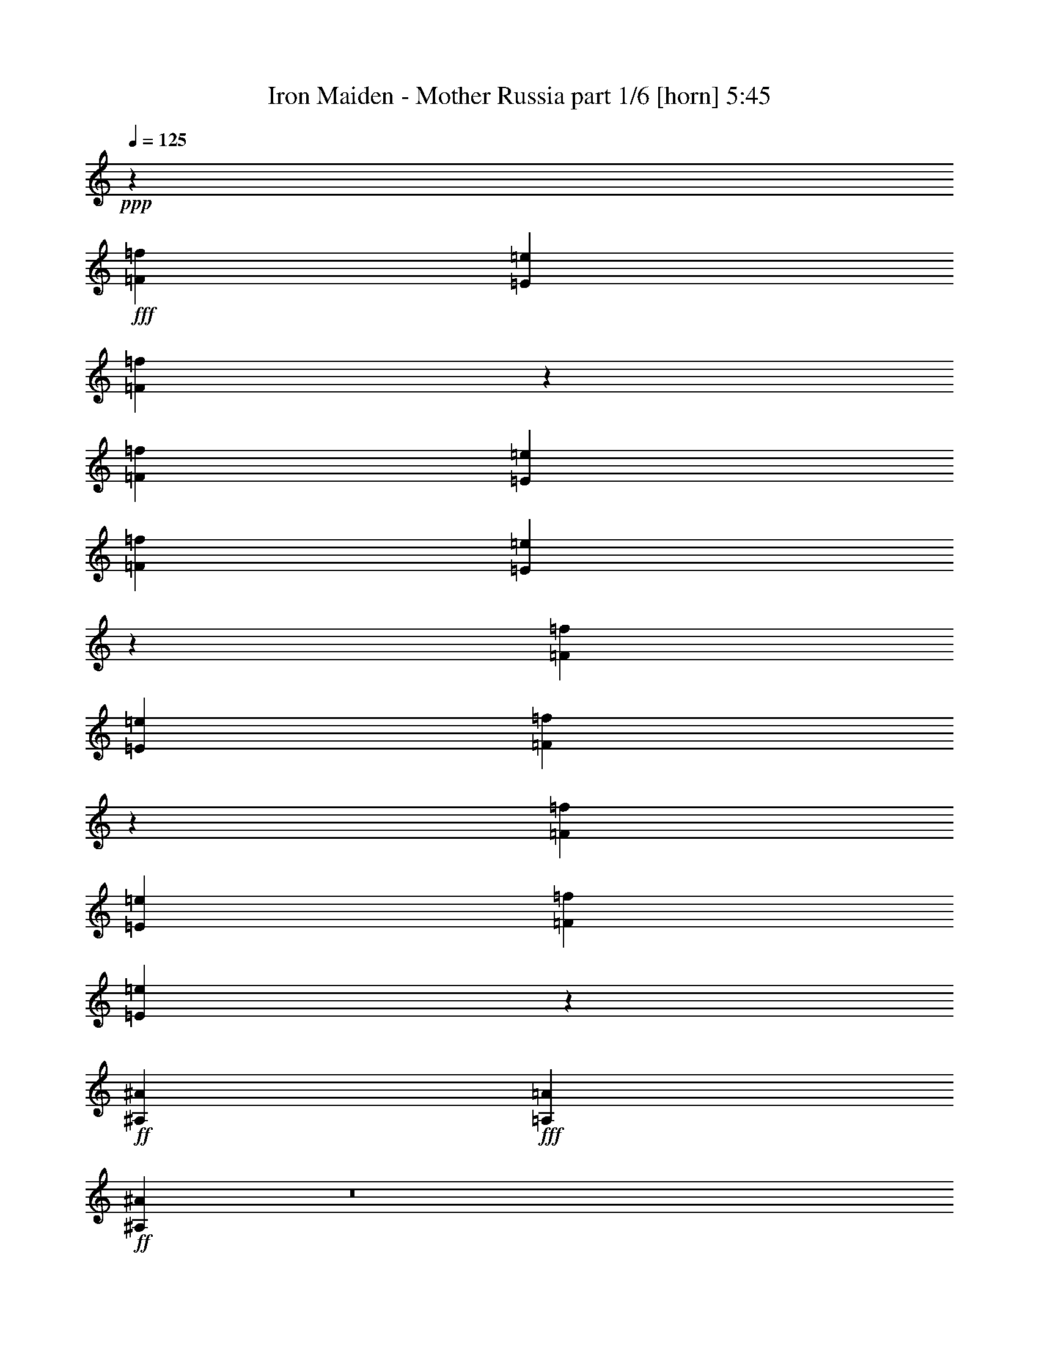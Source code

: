 % Produced with Bruzo's Transcoding Environment
% Transcribed by  Bruzo

X:1
T:  Iron Maiden - Mother Russia part 1/6 [horn] 5:45
Z: Transcribed with BruTE 64
L: 1/4
Q: 125
K: C
+ppp+
z3025/544
+fff+
[=F3439/9520=f3439/9520]
[=E3141/9520=e3141/9520]
[=F3025/544=f3025/544]
z3401/544
[=F3439/9520=f3439/9520]
[=E3141/9520=e3141/9520]
[=F47/68=f47/68]
[=E2647/544=e2647/544]
z3403/544
[=F3439/9520=f3439/9520]
[=E3141/9520=e3141/9520]
[=F3021/544=f3021/544]
z3405/544
[=F3439/9520=f3439/9520]
[=E3141/9520=e3141/9520]
[=F393/544=f393/544]
[=E939/272=e939/272]
z189/272
+ff+
[^A,3439/9520^A3439/9520]
+fff+
[=A,3141/9520=A3141/9520]
+ff+
[^A,1323/272^A1323/272]
z8
z8
z8
z8
z8
z8
z8
z8
z8
z8
z8
z3539/544
+fff+
[=D10019/9520]
[=E3141/9520]
+ff+
[=F393/544]
+fff+
[=D47/68]
[=G47/68]
[=G6283/19040]
[=A6877/19040]
+ff+
[=F47/68]
+fff+
[=D47/68]
[=D10019/9520]
[=E3141/9520]
+ff+
[=F47/68]
+fff+
[=D393/544]
[=G47/68]
[=G47/68]
+ff+
[=F47/34]
+fff+
[=D10019/9520]
[=E3141/9520]
+ff+
[=F47/68]
+fff+
[=D393/544]
[=G47/68]
[=G47/68]
+ff+
[=F47/68]
+fff+
[=D47/68]
+f+
[=C10019/9520]
+fff+
[=D3141/9520]
[=E47/68]
+f+
[=C47/68]
+fff+
[=G393/544]
+ff+
[=F6283/19040]
+fff+
[=E6877/19040]
[=D47/34]
+ff+
[=F10019/9520]
+fff+
[=G3141/9520]
[=A47/68]
[=G47/68]
+f+
[^A3439/9520]
[^A6877/19040]
[^A6283/19040]
[^A6877/19040]
+fff+
[=A47/68]
+ff+
[=F47/68]
[=F10019/9520]
+fff+
[=G3141/9520]
[=A47/68]
[=G3439/9520]
+ff+
[=F3141/9520]
+f+
[^A47/68]
[^A393/544]
+fff+
[=A47/34]
[=D10019/9520]
[=E3141/9520]
+ff+
[=F47/68]
+fff+
[=D47/68]
[=G47/68]
[=G393/544]
+ff+
[=F47/68]
+fff+
[=D47/68]
+f+
[=C19443/19040]
+fff+
[=D6877/19040]
[=E47/68]
+f+
[=C3439/9520]
[=C3141/9520]
+fff+
[=G47/68]
+ff+
[=F3439/9520]
+fff+
[=E3141/9520]
[=D387/272]
z8
z8
z8
z8
z8
z8
z8
z8
z8
z8
z8
z8
z8
z8
z8
z8
z2177/544
+ff+
[^F,3203/4760=B,3203/4760=B3203/4760]
+fff+
[=D,12217/19040=A,12217/19040=D12217/19040=d12217/19040]
[=E,8-=B,8-=E8-=e8-]
[=E,4695/3808=B,4695/3808=E4695/3808=e4695/3808]
+ff+
[^F,12217/19040=B,12217/19040=B12217/19040]
+fff+
[=D,3203/4760=A,3203/4760=D3203/4760=d3203/4760]
[=E,8-=B,8-=E8-=e8-]
[=E,22881/19040=B,22881/19040=E22881/19040=e22881/19040]
+ff+
[^F,3203/4760=B,3203/4760=B3203/4760]
+fff+
[=D,12217/19040=A,12217/19040=D12217/19040=d12217/19040]
[=C,8-=G,8-=C8-=c8-=c'8-]
[=C,5/4=G,5/4=C5/4=c5/4-=c'5/4-]
+f+
[=c2973/4760=c'2973/4760]
+fff+
[=D,3203/4760=A,3203/4760=D3203/4760=d3203/4760]
[=E,8-=B,8-=E8-=e8-]
[=E,22881/19040=B,22881/19040=E22881/19040=e22881/19040]
+ff+
[^F,3203/4760=B,3203/4760=B3203/4760]
+fff+
[=D,12217/19040=A,12217/19040=D12217/19040=d12217/19040]
[=E,8-=B,8-=E8-=e8-]
[=E,4695/3808=B,4695/3808=E4695/3808=e4695/3808]
+ff+
[^F,12217/19040=B,12217/19040=B12217/19040]
+fff+
[=D,3203/4760=A,3203/4760=D3203/4760=d3203/4760]
[=E,8-=B,8-=E8-=e8-]
[=E,22881/19040=B,22881/19040=E22881/19040=e22881/19040]
+ff+
[^F,3203/4760=B,3203/4760=B3203/4760]
+fff+
[=D,12217/19040=A,12217/19040=D12217/19040=d12217/19040]
[=C,8-=G,8-=C8-=c8-=c'8-]
[=C,5/4=G,5/4=C5/4=c5/4-=c'5/4-]
+f+
[=c2973/4760=c'2973/4760]
+fff+
[=D,3203/4760=A,3203/4760=D3203/4760=d3203/4760]
[=E,8-=B,8-=E8-=e8-]
[=E,325/272=B,325/272=E325/272=e325/272]
z8
z10783/1360
z/8
[=A1213/1120]
[^G39/35]
[=F14261/19040]
z8
z8
z8
z8
z8
z8
z8
z8
z8
z8
z8
z8
z8
z8
z8
z8
z8
z15591/9520
[=D20037/19040]
[=E3439/9520]
+ff+
[=F47/68]
+fff+
[=D47/68]
[=G47/68]
+ff+
[=F6877/19040]
+fff+
[=E6283/19040]
[=D47/34]
[=D47/68]
[=D6877/19040]
[=E3439/9520]
[=E3141/9520]
[=D3439/9520]
[=D3141/9520]
[=D3439/9520]
[=G47/68]
[=E47/68]
[=E47/34]
[=E47/68]
[=E6877/19040]
+ff+
[=F3439/9520]
+fff+
[=G47/34]
[=E47/68]
[=E3141/9520]
+ff+
[=F3439/9520]
+fff+
[=G47/34]
[=E47/68]
[=E6877/19040]
[=E6283/19040]
[=G6877/19040]
[=G3439/9520]
[=G3141/9520]
[=G3439/9520]
+ff+
[=F47/68]
[=F47/68]
+fff+
[=D47/34]
[=D20037/19040]
[=E6283/19040]
+ff+
[=F393/544]
+fff+
[=D47/68]
[=G47/68]
+ff+
[=F3141/9520]
+fff+
[=E3439/9520]
[=D47/34]
[=D47/68]
[=D6877/19040]
[=E6283/19040]
+ff+
[=F6877/19040]
+fff+
[=D6283/19040]
[=D6877/19040]
[=D3439/9520]
[=G47/68]
[=E47/68]
[=E47/34]
[=E141/68]
[=E20037/19040]
+ff+
[=F10019/9520]
+fff+
[=G3501/1120]
[=E19443/19040]
[=E1145/544]
[=E9721/9520]
+ff+
[=F10019/9520]
+fff+
[=G2273/544]
[=E141/68]
[=E20037/19040]
+ff+
[=F10019/9520]
+fff+
[=G9721/9520]
[=G10019/9520]
+ff+
[=F20037/19040]
+fff+
[=E19443/19040]
+ff+
[=F1145/544]
[=F9721/9520]
+fff+
[=E10019/9520]
[=D79733/19040]
z8
z8
z8
z8
z8
z8
z8
z8
z8
z8
z8
z93/16

X:2
T:  Iron Maiden - Mother Russia part 2/6 [lute] 5:45
Z: Transcribed with BruTE 50
L: 1/4
Q: 125
K: C
+ppp+
+fff+
[=D3/8]
z43/136
[=D93/136]
z95/136
[=G23/34]
z1529/544
[=D375/544=A375/544=d375/544]
z1701/272
[=D101/272]
z87/272
[=D185/272]
z191/272
[=G25/34]
z1497/544
[=D373/544=A373/544=d373/544]
z379/544
[=C2647/544=G2647/544=c2647/544]
z5027/4760
[=D759/2380]
z191/272
[^A25/34]
z369/544
[=A1501/544]
z379/544
[=D3021/544=A3021/544=d3021/544]
z10089/9520
[=D3001/9520]
z401/544
[^A381/544]
z371/544
[=A1499/544]
z381/544
[=D401/544=A401/544=d401/544]
z281/68
[=G,185/272=D185/272=G185/272]
z2655/544
+ff+
[=d439/544]
z7197/9520
+f+
[^a3839/4760]
z14403/19040
[=a15347/19040]
z14411/19040
[=g15339/19040]
z103/136
+ff+
[=d219/272]
z14429/19040
+f+
[^a15321/19040]
z7219/9520
[=a957/1190]
z7223/9520
[=e1849/1190]
z1919/2380
[=a7199/9520]
z15361/19040
[=g14389/19040]
z15369/19040
[=f14381/19040]
z7689/9520
[=e3593/4760]
z15387/19040
[=f14363/19040]
z3849/4760
[=f7177/9520]
z3851/4760
[=e7173/9520]
z857/544
+ff+
[=d435/544]
z7267/9520
+f+
[^a951/1190]
z14543/19040
[=a15207/19040]
z14551/19040
[=g15199/19040]
z13/17
+ff+
[=d217/272]
z857/1120
+f+
[^a893/1120]
z15173/19040
[=a14577/19040]
z893/1120
[=e1767/1120]
z7151/9520
[=a1931/2380]
z14311/19040
[=g15439/19040]
z14319/19040
[=f15431/19040]
z1791/2380
[=e7711/9520]
z14337/19040
[=f15413/19040]
z7173/9520
[=f3851/4760]
z7177/9520
[=e3849/4760]
z211/136
+ff+
[=G,95/136]
z93/136
+fff+
[=D47/68]
z3439/9520
[=D1553/4760]
z189/272
+f+
[^D25/68]
z11/34
+fff+
[=D99/272]
z89/272
+ff+
[=A,25/34]
z369/544
+fff+
[=D379/544]
z373/544
[=C205/544]
z171/544
+f+
[^D373/544]
z6983/19040
+ff+
[=F6107/19040]
z387/272
[=G,191/272]
z185/272
+fff+
[=D189/272]
z6213/19040
[=D6877/19040]
z47/68
+f+
[^D101/272]
z87/272
+fff+
[=D25/68]
z11/34
+ff+
[=A,23/34]
z401/544
+fff+
[=C381/544]
z371/544
+ff+
[=A,173/544]
z203/544
+fff+
[=C205/544]
z171/544
+ff+
[^A,203/544]
z173/544
[=G,745/544]
z25/34
+fff+
[=D191/272]
z185/272
[=C87/272]
z101/272
+f+
[^D47/68]
z3439/9520
+ff+
[=F1553/4760]
z1737/4760
+fff+
[=C3071/9520]
z95/136
+ff+
[=G,23/34]
z401/544
+fff+
[=D381/544]
z1527/4760
[=D3491/9520]
z373/544
+f+
[^D205/544]
z171/544
+fff+
[=D747/544]
z381/544
[=D401/544]
z23/34
[=C11/34]
z25/68
+f+
[^D189/272]
z6213/19040
+ff+
[=F6877/19040]
z3439/9520
+fff+
[=C1553/4760]
z189/272
+ff+
[=A,185/272]
z191/272
+fff+
[=C25/34]
z3019/9520
+ff+
[^A,1763/4760]
z1527/4760
+fff+
[=C3491/9520]
z3089/9520
+ff+
[=A,216/595]
z751/544
+fff+
[=D575/544=A575/544=d575/544]
z177/544
[=F401/544=c401/544=f401/544]
z23/34
[=G95/136=d95/136=g95/136]
z93/136
[=F47/68=c47/68=f47/68]
z47/68
[=D18/17=A18/17=d18/17]
z11/34
[=F23/34=c23/34=f23/34]
z401/544
[=G381/544=d381/544=g381/544]
z371/544
[=F751/544=c751/544=f751/544]
z20073/19040
[=E6107/19040=B6107/19040=e6107/19040]
z381/544
[=D401/544=A401/544=d401/544]
z23/34
[=G95/136=d95/136=g95/136]
z93/136
[=F47/68=c47/68=f47/68]
z10019/9520
[=D3071/9520=A3071/9520=d3071/9520]
z95/136
[=C23/34=G23/34=c23/34]
z401/544
[=G381/544=d381/544=g381/544]
z747/544
[=F579/544=c579/544=f579/544]
z173/544
[=A371/544=e371/544=a371/544]
z381/544
[^A,401/544=F401/544^A401/544]
z23/34
[=A,95/136=E95/136=A95/136]
z93/136
[=F145/136=c145/136=f145/136]
z43/136
[=A93/136=e93/136=a93/136]
z95/136
[^A,23/34=F23/34^A23/34]
z401/544
[=A,755/544=E755/544=A755/544]
z19933/19040
[=E6247/19040=B6247/19040=e6247/19040]
z377/544
[=D371/544=A371/544=d371/544]
z381/544
[=G401/544=d401/544=g401/544]
z23/34
[=D95/136=A95/136=d95/136]
z19303/19040
[=D6877/19040=A6877/19040=d6877/19040]
z47/68
[=C93/136=G93/136=c93/136]
z95/136
[=G23/34=d23/34=g23/34]
z777/544
+ff+
[=G,379/544]
z373/544
+fff+
[=D375/544]
z6913/19040
[=D6177/19040]
z379/544
+f+
[^D199/544]
z177/544
+fff+
[=D197/544]
z49/136
+ff+
[=A,191/272]
z185/272
+fff+
[=D189/272]
z11/16
[=C3/8]
z43/136
+f+
[^D93/136]
z3509/9520
+ff+
[=F759/2380]
z775/544
[=G,381/544]
z371/544
+fff+
[=D377/544]
z6843/19040
[=D6247/19040]
z377/544
+f+
[^D201/544]
z175/544
+fff+
[=D199/544]
z177/544
+ff+
[=A,401/544]
z23/34
+fff+
[=C95/136]
z93/136
+ff+
[=A,43/136]
z3/8
+fff+
[=C3/8]
z43/136
+ff+
[^A,101/272]
z87/272
[=G,93/68]
z401/544
+fff+
[=D381/544]
z371/544
[=C173/544]
z203/544
+f+
[^D375/544]
z6913/19040
+ff+
[=F6177/19040]
z6983/19040
+fff+
[=C6107/19040]
z381/544
+ff+
[=G,401/544]
z23/34
+fff+
[=D95/136]
z6143/19040
[=D6947/19040]
z11/16
+f+
[^D3/8]
z43/136
+fff+
[=D373/272]
z191/272
[=D25/34]
z369/544
[=C175/544]
z201/544
+f+
[^D377/544]
z6843/19040
+ff+
[=F6247/19040]
z6913/19040
+fff+
[=C6177/19040]
z379/544
+ff+
[=A,369/544]
z25/34
+fff+
[=C191/272]
z6073/19040
+ff+
[^A,7017/19040]
z6143/19040
+fff+
[=C6947/19040]
z6213/19040
+ff+
[=A,6877/19040]
z47/34
+fff+
[=E1511/272=B1511/272=e1511/272]
z757/136
[=E189/34=B189/34=e189/34]
z1137/272
[=E47/34=B47/34=e47/34]
z3025/544
[=E3027/544=B3027/544=e3027/544]
z3023/544
[=D2281/544=A2281/544=d2281/544]
z93/68
[=C83/17=G83/17=c83/17]
z3019/9520
[=C1763/4760=G1763/4760=c1763/4760]
z661/136
[=C89/272=G89/272=c89/272]
z99/272
[=C379/68=G379/68=c379/68]
z2249/544
[=C777/544=G777/544=c777/544]
z82/17
[=C99/272=G99/272=c99/272]
z89/272
[=C661/136=G661/136=c661/136]
z7053/19040
[=C6037/19040=G6037/19040=c6037/19040]
z379/68
[^A,71/17=F71/17^A71/17]
z12847/19040
[=D12143/19040]
z1793/1360
[=G1777/1360]
z1259/952
[=D155/119]
z163/238
[=A1195/1904]
z13079/19040
[^F13101/19040]
z24739/19040
[=B,12151/19040]
z6439/9520
[=E12601/9520]
z3107/2380
[^F6281/4760]
z24933/19040
[=A11957/19040]
z817/1190
[=G3277/4760]
z149/238
[=E2497/1904]
z12871/19040
[=D12119/19040]
z739/560
[=G731/560]
z6301/4760
[=D3097/2380]
z1633/2380
[=A5963/9520]
z13103/19040
[^F13077/19040]
z747/1190
[=A6519/9520]
z1199/1904
[^F325/476]
z24841/19040
[=G25139/19040]
z12459/9520
[=D12531/9520]
z1523/2380
[=A6403/9520]
z1831/2720
[^F1739/2720]
z25073/19040
[=B,13007/19040]
z6011/9520
[=E6217/4760]
z25189/19040
[=A24791/19040]
z12633/9520
[=c6407/9520]
z183/272
[=B87/136]
z12849/19040
[=G25231/19040]
z6007/9520
[=D811/1190]
z4973/3808
[=B5023/3808]
z12471/9520
[^F12519/9520]
z1829/2720
[=c1741/2720]
z12841/19040
[=A12149/19040]
z25097/19040
[=B,12983/19040]
z6023/9520
[=C6211/4760]
z25213/19040
[=A24767/19040]
z5177/3808
[=c2439/3808]
z6417/9520
[=B3039/4760]
z1839/2720
+ff+
[=d1731/2720]
z12911/19040
+fff+
[=B12079/19040]
z185/272
[=E359/272]
z3561/2720
[=A3579/2720]
z5001/3808
[=c2615/3808]
z11953/19040
[=B13037/19040]
z1499/2380
[=G12449/9520]
z1849/2720
[=E1721/2720=B1721/2720=e1721/2720]
z421/560
[^c419/560]
z41/112
[^c43/112]
z367/1120
[=A403/1120]
z429/1120
[^G411/1120]
z421/1120
[^c2029/1120]
z27/70
[=B51/140]
z7209/19040
[=d7071/19040]
z7073/19040
+ff+
[^f7207/19040]
z991/2720
[=a1049/2720]
z3103/9520
[^f1721/4760]
z363/952
+fff+
[=d351/952]
z1417/952
+ff+
[^f2045/1904]
z5347/4760
+fff+
[=d1789/2380]
z20453/19040
+ff+
[=f21197/19040]
z14163/19040
+fff+
[^c7257/19040]
z6887/19040
[^c6203/19040]
z/8
+f+
[=d/8]
z2587/19040
+fff+
[=B10503/19040]
z3/16
[^G/8]
z/8
[^G/8]
z1415/3808
[=E2357/9520]
+ff+
[=E2491/19040]
z6939/19040
+fff+
[=D943/3808]
+ff+
[=D1313/9520]
z154/85
+fff+
[^c999/340]
z9013/2720
+ff+
[=e1017/2720]
z1405/3808
+fff+
[=d1451/3808]
z6889/19040
+ff+
[=b6201/19040]
z7349/19040
[=a6931/19040]
z7213/19040
[=a7067/19040]
z1011/2720
[^f1029/2720]
z23/16
[=e1221/4760]
z/8
+mf+
[=e3379/9520]
z/8
+f+
[^c13/70]
[^c167/1190]
z587/1904
+ff+
[^g13/70]
+f+
[^g13/70]
[^g3049/9520]
z/8
+mf+
[^f5/16]
z3097/9520
+ff+
[^f1129/4760]
z289/1120
+mf+
[^f271/1120]
z2411/9520
+f+
[=d2349/9520]
z169/680
+ff+
[=b1957/1360]
z501/1904
+mf+
[=b451/1904]
z4919/19040
+f+
[^d4601/19040]
z4829/19040
+mf+
[^d4691/19040]
z1419/3808
+f+
[^d1437/3808]
z6959/19040
+ff+
[^f7321/19040]
z6229/19040
[=a6861/19040]
z7283/19040
+fff+
[^c6997/19040]
z28363/19040
[=C13287/19040=G13287/19040=c13287/19040]
z10739/9520
[=C3541/9520=G3541/9520=c3541/9520]
z7067/9520
[=C7213/9520=G7213/9520=c7213/9520]
z1017/952
[=C703/1904=G703/1904=c703/1904]
z7093/9520
[=C7187/9520=G7187/9520=c7187/9520]
z2913/2720
[=C997/2720=G997/2720=c997/2720]
z14237/19040
[=C7183/19040=G7183/19040=c7183/19040]
z3481/9520
[=C3659/9520=G3659/9520=c3659/9520]
z34519/19040
[=C14271/19040=G14271/19040=c14271/19040]
z10247/9520
[=C1719/4760=G1719/4760=c1719/4760]
z717/952
[=C711/952=G711/952=c711/952]
z21141/19040
[=C6229/19040=G6229/19040=c6229/19040]
z257/340
[=C253/340=G253/340=c253/340]
z2649/2380
[=C921/2380=G921/2380=c921/2380]
z13253/19040
[=C6977/19040=G6977/19040=c6977/19040]
z7167/19040
[=C7113/19040=G7113/19040=c7113/19040]
z6945/3808
[=C2813/3808=G2813/3808=c2813/3808]
z4259/3808
[=C1453/3808=G1453/3808=c1453/3808]
z477/680
[=C1001/1360=G1001/1360=c1001/1360]
z21347/19040
[=C7213/19040=G7213/19040=c7213/19040]
z14003/19040
[=C13367/19040=G13367/19040=c13367/19040]
z10699/9520
[=C3581/9520=G3581/9520=c3581/9520]
z7027/9520
[=C3683/9520=G3683/9520=c3683/9520]
z6183/19040
[=C6907/19040=G6907/19040=c6907/19040]
z17763/9520
[=C829/1190=G829/1190=c829/1190]
z21501/19040
[=C7059/19040=G7059/19040=c7059/19040]
z14157/19040
[=C14403/19040=G14403/19040=c14403/19040]
z10181/9520
[=C219/595=G219/595=c219/595]
z14209/19040
[=C14351/19040=G14351/19040=c14351/19040]
z10207/9520
[=C1739/4760=G1739/4760=c1739/4760]
z713/952
[=C179/476=G179/476=c179/476]
z873/2380
[=C228/595=G228/595=c228/595]
z17271/9520
[=E,2959/9520=B,2959/9520=E2959/9520]
z171/544
+ff+
[=E,169/544]
z5989/19040
[=E,5911/19040]
z107/340
+fff+
[=E,211/680=B,211/680=E211/680]
z1499/4760
+ff+
[=E,369/1190]
z857/2720
[=E,843/2720]
z6003/19040
+fff+
[^F,11847/19040^C11847/19040^F11847/19040]
z299/476
[^F,589/1904^C589/1904^F589/1904]
z859/2720
+ff+
[^F,841/2720]
z6017/19040
[^F,5883/19040]
z43/136
+fff+
[^F,21/68^C21/68^F21/68]
z753/2380
+ff+
[^F,1469/4760]
z861/2720
[^F,839/2720]
z6031/19040
+fff+
[=G,11819/19040=D11819/19040=G11819/19040]
z2997/4760
[=G,2931/9520=D2931/9520=G2931/9520]
z863/2720
+ff+
[=G,837/2720]
z1209/3808
[=G,1171/3808]
z27/85
+fff+
[=G,209/680=D209/680=G209/680]
z89/280
+ff+
[=G,43/140]
z173/544
[=G,167/544]
z6059/19040
+fff+
[=A,11791/19040=E11791/19040=A11791/19040]
z751/1190
[=G2917/9520]
z51/160
+ff+
[=d49/160]
z6073/19040
[=d5827/19040]
z217/680
+fff+
[^A26/85]
z38/119
[^A291/952]
z869/2720
[=G831/2720]
z6087/19040
[=G5813/19040]
z87/272
[=D83/272]
z3047/9520
[=E,2903/9520=B,2903/9520=E2903/9520]
z871/2720
+ff+
[=E,829/2720]
z6101/19040
[=E,5799/19040]
z109/340
+fff+
[=E,207/680=B,207/680=E207/680]
z1527/4760
+ff+
[=E,181/595]
z873/2720
[=E,827/2720]
z1223/3808
+fff+
[^F,2347/3808^C2347/3808^F2347/3808]
z1509/2380
[^F,2889/9520^C2889/9520^F2889/9520]
z175/544
+ff+
[^F,165/544]
z6129/19040
[^F,5771/19040]
z219/680
+fff+
[^F,103/340^C103/340^F103/340]
z767/2380
+ff+
[^F,1441/4760]
z877/2720
[^F,823/2720]
z6143/19040
+fff+
[=G,11707/19040=D11707/19040=G11707/19040]
z605/952
[=G,575/1904=D575/1904=G575/1904]
z879/2720
+ff+
[=G,821/2720]
z6157/19040
[=G,5743/19040]
z11/34
+fff+
[=G,41/136=D41/136=G41/136]
z1541/4760
+ff+
[=G,717/2380]
z881/2720
[=G,819/2720]
z363/1120
+fff+
[=A,687/1120=E687/1120=A687/1120]
z379/595
[=G2861/9520]
z883/2720
+ff+
[=d817/2720]
z1237/3808
[=d1143/3808]
z13/40
+fff+
[^A3/10]
z387/1190
[^A1427/4760]
z177/544
[=G163/544]
z6199/19040
[=G5701/19040]
z443/1360
[=D407/1360]
z3103/9520
[=E,2847/9520=B,2847/9520=E2847/9520]
z887/2720
+ff+
[=E,813/2720]
z6213/19040
[=E,5687/19040]
z111/340
+fff+
[=E,203/680=B,203/680=E203/680]
z311/952
+ff+
[=E,71/238]
z889/2720
[=E,811/2720]
z6227/19040
+fff+
[^F,11623/19040^C11623/19040^F11623/19040]
z1523/2380
[^F,2833/9520^C2833/9520^F2833/9520]
z891/2720
+ff+
[^F,809/2720]
z6241/19040
[^F,5659/19040]
z223/680
+fff+
[^F,101/340^C101/340^F101/340]
z6843/19040
+ff+
[^F,6247/19040]
z101/340
[^F,223/680]
z283/952
+fff+
[=G,1219/1904=D1219/1904=G1219/1904]
z11617/19040
[=G,6233/19040=D6233/19040=G6233/19040]
z6927/19040
+ff+
[=G,6163/19040]
z6997/19040
[=G,6093/19040]
z7067/19040
+fff+
[=G,6023/19040=D6023/19040=G6023/19040]
z7137/19040
+ff+
[=G,7143/19040]
z6017/19040
[=G,7073/19040]
z6087/19040
+fff+
[=A,12953/19040=E12953/19040=A12953/19040]
z13367/19040
[=G6863/19040]
z1723/4760
+ff+
[=d3099/9520]
z3481/9520
[=d383/1190]
z879/2380
+fff+
[^A3029/9520]
z3551/9520
[^A1497/4760]
z1793/4760
[=G1777/4760]
z89/280
[=G207/560]
z3061/9520
[=D871/2380]
z387/1190
[=D4997/4760=A4997/4760=d4997/4760]
z6927/19040
[=F13303/19040=c13303/19040=f13303/19040]
z13017/19040
[=G13163/19040=d13163/19040=g13163/19040]
z13157/19040
[=D26113/19040=A26113/19040=d26113/19040]
z723/680
[=E509/1360=B509/1360=e509/1360]
z807/1190
[=D3317/4760=A3317/4760=d3317/4760]
z3263/4760
[=E1641/2380=B1641/2380=e1641/2380]
z1647/1190
[=E10029/9520=B10029/9520=e10029/9520]
z6857/19040
[=G26463/19040=d26463/19040=g26463/19040]
z13017/19040
[=E6023/19040=B6023/19040=e6023/19040]
z7137/19040
[=G26183/19040=d26183/19040=g26183/19040]
z13297/19040
[=E6933/19040=B6933/19040=e6933/19040]
z6227/19040
[=G27093/19040=d27093/19040=g27093/19040]
z13071/9520
[=D13109/9520=A13109/9520=d13109/9520]
z2877/2720
[=E863/2720=B863/2720=e863/2720]
z13997/19040
[=D13373/19040=A13373/19040=d13373/19040]
z12947/19040
[=G13233/19040=d13233/19040=g13233/19040]
z26247/19040
[=D20163/19040=A20163/19040=d20163/19040]
z6157/19040
[=F12883/19040=c12883/19040=f12883/19040]
z877/1190
[=G6669/9520=d6669/9520=g6669/9520]
z6491/9520
[=E1643/1190=B1643/1190=e1643/1190]
z8507/2720
[=F2883/2720=c2883/2720=f2883/2720]
z78817/19040
[=E40183/19040=B40183/19040=e40183/19040]
z1381/1360
[=F89/85=c89/85=f89/85]
z79657/19040
[=E8-=B8-=e8-]
[=E6023/19040=B6023/19040=e6023/19040]
z79727/19040
[=D79733/19040=A79733/19040=d79733/19040]
z14403/19040
+f+
[=a15347/19040]
z3603/4760
[=g7669/9520]
z14421/19040
[=f15329/19040]
z1443/1904
[=e383/476]
z7219/9520
[=a957/1190]
z14447/19040
[=g15303/19040]
z1807/2380
[=f7647/9520]
z14821/9520
+ff+
[=d3597/4760]
z1537/1904
+f+
[^a719/952]
z2197/2720
[=a2053/2720]
z3847/4760
[=g7181/9520]
z15397/19040
+fff+
[=c14353/19040]
z3081/3808
+f+
[=g2869/3808]
z1101/1360
[=g64/85]
z15423/19040
+ff+
[=d29797/19040]
z14543/19040
+f+
[=a15207/19040]
z107/140
[=g447/560]
z14561/19040
[=f15189/19040]
z1457/1904
[=e759/952]
z15173/19040
[=a14577/19040]
z7591/9520
[=g1821/2380]
z15191/19040
[=f14559/19040]
z14891/9520
+ff+
[=d14867/4760]
z59567/19040
+f+
[^a59433/19040]
z1753/560
[=a1747/560]
z59637/19040
[=g59363/19040]
z7459/2380
+fff+
[=c1854/595]
z59707/19040
+f+
[=g59293/19040]
z29871/9520
[=g29629/9520]
z8
z123/16

X:3
T:  Iron Maiden - Mother Russia part 3/6 [lute] 5:45
Z: Transcribed with BruTE 50
L: 1/4
Q: 125
K: C
+ppp+
z3439/9520
+fff+
[=D1553/4760]
z189/272
[^A185/272]
z191/272
[=A761/272]
z375/544
[=D3025/544=A3025/544=d3025/544]
z10019/9520
[=D3071/9520]
z95/136
[^A23/34]
z401/544
[=A1503/544]
z377/544
[=D371/544=A371/544=d371/544]
z1515/272
[=D25/68]
z11/34
[=D23/34]
z401/544
[=G381/544]
z1499/544
[=D371/544=A371/544=d371/544]
z1703/272
[=D99/272]
z89/272
[=D25/34]
z369/544
[=G379/544]
z1501/544
[=D369/544=A369/544=d369/544]
z25/34
[=C939/272=G939/272=c939/272]
z377/272
[=G,1323/272=D1323/272=G1323/272]
z7641/9520
+f+
[=a3617/4760]
z15291/19040
[=g14459/19040]
z15299/19040
[=f14451/19040]
z3827/4760
[=e7221/9520]
z901/1120
[=a849/1120]
z7663/9520
[=g1803/2380]
z451/560
[=f53/70]
z855/544
+ff+
[=d437/544]
z452/595
+f+
[^a7643/9520]
z14473/19040
[=a15277/19040]
z14481/19040
[=g15269/19040]
z207/272
+fff+
[=c109/136]
z14499/19040
+f+
[=g15251/19040]
z3627/4760
[=g7621/9520]
z3629/4760
+ff+
[=d14757/9520]
z7711/9520
+f+
[=a1791/2380]
z15431/19040
[=g14319/19040]
z15439/19040
[=f14311/19040]
z1931/2380
[=e7151/9520]
z15457/19040
[=a14293/19040]
z7733/9520
[=g7737/9520]
z3571/4760
[=f7733/9520]
z421/272
+ff+
[=d13/17]
z15199/19040
+f+
[^a14551/19040]
z1901/2380
[=a7271/9520]
z951/1190
[=g7267/9520]
z435/544
+fff+
[=c415/544]
z7617/9520
+f+
[=g3629/4760]
z15243/19040
[=g14507/19040]
z15251/19040
+ff+
[=d29969/19040]
z185/272
+fff+
[=D189/272]
z11/16
[=C3/8]
z43/136
+f+
[^D93/136]
z3509/9520
+ff+
[=F759/2380]
z443/1190
+fff+
[=C3001/9520]
z401/544
+ff+
[=G,381/544]
z371/544
+fff+
[=D377/544]
z6843/19040
[=D6247/19040]
z377/544
+f+
[^D201/544]
z175/544
+fff+
[=D777/544]
z23/34
[=D95/136]
z93/136
[=C43/136]
z3/8
+f+
[^D11/16]
z1737/4760
+ff+
[=F3071/9520]
z3509/9520
+fff+
[=C759/2380]
z191/272
+ff+
[=A,25/34]
z369/544
+fff+
[=C379/544]
z3089/9520
+ff+
[^A,216/595]
z6843/19040
+fff+
[=C6247/19040]
z6913/19040
+ff+
[=A,6177/19040]
z755/544
[=G,401/544]
z23/34
+fff+
[=D95/136]
z6143/19040
[=D6947/19040]
z11/16
+f+
[^D3/8]
z43/136
+fff+
[=D101/272]
z87/272
+ff+
[=A,185/272]
z191/272
+fff+
[=D25/34]
z369/544
[=C175/544]
z201/544
+f+
[^D377/544]
z6843/19040
+ff+
[=F6247/19040]
z753/544
[=G,369/544]
z25/34
+fff+
[=D191/272]
z6073/19040
[=D7017/19040]
z93/136
+f+
[^D43/136]
z3/8
+fff+
[=D3/8]
z43/136
+ff+
[=A,93/136]
z95/136
+fff+
[=C23/34]
z401/544
+ff+
[=A,177/544]
z199/544
+fff+
[=C175/544]
z201/544
+ff+
[^A,173/544]
z203/544
[=G,749/544]
z20143/19040
+fff+
[=E6037/19040=B6037/19040=e6037/19040]
z25/34
[=D191/272=A191/272=d191/272]
z185/272
[=G189/272=d189/272=g189/272]
z11/16
[=F11/16=c11/16=f11/16]
z5027/4760
[=E759/2380=B759/2380=e759/2380]
z191/272
[=D25/34=A25/34=d25/34]
z369/544
[=G379/544=d379/544=g379/544]
z749/544
[=D577/544=A577/544=d577/544]
z175/544
[=F369/544=c369/544=f369/544]
z25/34
[=G191/272=d191/272=g191/272]
z185/272
[=F189/272=c189/272=f189/272]
z11/16
[=C17/16=G17/16=c17/16]
z87/272
[=E185/272=B185/272=e185/272]
z191/272
[=G25/34=d25/34=g25/34]
z369/544
[=D753/544=A753/544=d753/544]
z20003/19040
[=G6177/19040=d6177/19040=g6177/19040]
z379/544
[=F369/544=c369/544=f369/544]
z25/34
[^A,191/272=F191/272^A191/272]
z185/272
[=F189/272=c189/272=f189/272]
z624/595
[=G1553/4760=d1553/4760=g1553/4760]
z189/272
[=F185/272=c185/272=f185/272]
z191/272
[^A,25/34=F25/34^A25/34]
z745/544
[=D581/544=A581/544=d581/544]
z171/544
[=F373/544=c373/544=f373/544]
z379/544
[=G369/544=d369/544=g369/544]
z25/34
[=F191/272=c191/272=f191/272]
z185/272
[=C137/136=G137/136=c137/136]
z3/8
[=E11/16=B11/16=e11/16]
z189/272
[=G185/272=d185/272=g185/272]
z191/272
[=D387/272=A387/272=d387/272]
z371/544
[=D377/544]
z375/544
[=C203/544]
z173/544
+f+
[^D371/544]
z7053/19040
+ff+
[=F6037/19040]
z419/1120
+fff+
[=C421/1120]
z23/34
+ff+
[=G,95/136]
z93/136
+fff+
[=D47/68]
z3439/9520
[=D1553/4760]
z189/272
+f+
[^D25/68]
z11/34
+fff+
[=D97/68]
z369/544
[=D379/544]
z373/544
[=C205/544]
z171/544
+f+
[^D373/544]
z6983/19040
+ff+
[=F6107/19040]
z7053/19040
+fff+
[=C6037/19040]
z25/34
+ff+
[=A,191/272]
z185/272
+fff+
[=C189/272]
z6213/19040
+ff+
[^A,6877/19040]
z3439/9520
+fff+
[=C1553/4760]
z1737/4760
+ff+
[=A,3071/9520]
z189/136
[=G,25/34]
z369/544
+fff+
[=D379/544]
z3089/9520
[=D216/595]
z375/544
+f+
[^D203/544]
z173/544
+fff+
[=D201/544]
z175/544
+ff+
[=A,369/544]
z25/34
+fff+
[=D191/272]
z185/272
[=C87/272]
z101/272
+f+
[^D47/68]
z3439/9520
+ff+
[=F1553/4760]
z377/272
[=G,23/34]
z401/544
+fff+
[=D381/544]
z1527/4760
[=D3491/9520]
z373/544
+f+
[^D205/544]
z171/544
+fff+
[=D203/544]
z173/544
+ff+
[=A,371/544]
z381/544
+fff+
[=C401/544]
z23/34
+ff+
[=A,11/34]
z25/68
+fff+
[=C87/272]
z101/272
+ff+
[^A,43/136]
z3/8
[=G,11/8]
z3029/544
+fff+
[=E3023/544=B3023/544=e3023/544]
z3027/544
[=D2277/544=A2277/544=d2277/544]
z11/8
[=E89/16=B89/16=e89/16]
z189/34
[=E757/136=B757/136=e757/136]
z1135/272
[=E189/136=B189/136=e189/136]
z2645/544
[=C177/544=G177/544=c177/544]
z199/544
[=C2657/544=G2657/544=c2657/544]
z6003/19040
[=C7087/19040=G7087/19040=c7087/19040]
z3019/544
[^A,2251/544=F2251/544^A2251/544]
z387/272
[=C1313/272=G1313/272=c1313/272]
z443/1190
[=C3001/9520=G3001/9520=c3001/9520]
z2657/544
[=C199/544=G199/544=c199/544]
z177/544
[=C3019/544=G3019/544=c3019/544]
z2279/544
[=B,373/544]
z5987/9520
[=E6229/4760]
z25141/19040
[^F24839/19040]
z12609/9520
[=A6431/9520]
z12167/19040
[=G12823/19040]
z753/1120
[=E1487/1120]
z5983/9520
[=D407/595]
z24817/19040
[=G25163/19040]
z12447/9520
[=D12543/9520]
z76/119
[=A1283/1904]
z12793/19040
[^F12197/19040]
z25049/19040
[=B,13031/19040]
z857/1360
[=C889/680]
z719/544
[^F709/544]
z1803/1360
[=A917/1360]
z12191/19040
[=G12799/19040]
z2565/3808
[=B2433/3808]
z12863/19040
[=G12127/19040]
z6451/9520
[=E12589/9520]
z24879/19040
[^F25101/19040]
z24957/19040
[=A11933/19040]
z1637/2380
[=G3271/4760]
z1493/2380
[=E12473/9520]
z2579/3808
[=D2419/3808]
z2515/1904
[=B2483/1904]
z53/40
[^F13/10]
z409/595
[=c3273/4760]
z11937/19040
[=A13053/19040]
z3541/2720
[=B,1729/2720]
z6463/9520
[=E12577/9520]
z24903/19040
[=A25077/19040]
z24981/19040
[=c13099/19040]
z11929/19040
[=B13061/19040]
z22/35
[=G733/560]
z12919/19040
[=D12071/19040]
z12587/9520
[=B12403/9520]
z6313/4760
[^F12959/9520]
z5961/9520
[=c3267/4760]
z11961/19040
[=A13029/19040]
z11999/19040
[=c12991/19040]
z6019/9520
[=A1619/2380]
z24889/19040
[=B25091/19040]
z12483/9520
[^F12507/9520]
z12827/19040
[=c12163/19040]
z2573/3808
[=A2425/3808]
z25121/19040
[^C12959/19040^G12959/19040^c12959/19040]
z5/8
[=D/8]
z767/560
[=d213/560]
z29/80
[=B13/40]
z433/1120
[=B407/1120]
z85/224
[=B83/224]
z29/16
[=D/8]
z12037/19040
[^c7003/19040]
z7141/19040
+ff+
[=e7139/19040]
z1401/3808
[^g1455/3808]
z6869/19040
[^g6221/19040]
z229/595
[=e869/2380]
z899/2380
+fff+
[^c7127/4760]
z10201/9520
+ff+
[=f664/595]
z63/85
[^f1457/1360]
z21439/19040
+fff+
[=d14261/19040]
z1391/3808
[=d705/1904]
z/8
[=d1245/3808^c1245/3808]
z/8
+f+
[^c/8]
z309/544
+fff+
[=A99/544]
z/8
[=A/8]
z2383/19040
[^F1007/2720]
z/8
+ff+
[^F943/3808]
+fff+
[=D1007/2720]
z/8
+ff+
[=E943/3808]
+fff+
[^C34779/19040]
z1749/595
+ff+
[=e7879/2380]
z7093/19040
+fff+
[^c7187/19040]
z6957/19040
[^c7323/19040]
z6227/19040
[^c6863/19040]
z7281/19040
+ff+
[=e6999/19040]
z1429/3808
[^g1427/3808]
z7009/19040
[^g27379/19040]
z/8
+mf+
[^f13/70]
[^f317/2380]
z5/16
+ff+
[=c'1187/4760]
z/8
+mf+
[=c'2981/9520]
z/8
[=a5/16]
z1731/4760
+ff+
[=f3537/19040]
+mf+
[=f13/70]
[=f6233/19040]
z2479/9520
[=a2281/9520]
z1217/4760
+fff+
[^c1163/4760]
z281/1120
+f+
[^c279/1120]
z5533/3808
+ff+
[^g893/3808]
z73/280
+f+
[^g67/280]
z2437/9520
+mf+
[=e2323/9520]
z4783/19040
+fff+
[^c7117/19040]
z7027/19040
+ff+
[=e7253/19040]
z1723/4760
[^g3099/9520]
z7351/19040
[=b6929/19040]
z1443/3808
+fff+
[=d5697/3808]
z1669/2380
[=C7009/9520=G7009/9520=c7009/9520]
z10671/9520
[=C3609/9520=G3609/9520=c3609/9520]
z13999/19040
[=C13371/19040=G13371/19040=c13371/19040]
z10697/9520
[=C3583/9520=G3583/9520=c3583/9520]
z1405/1904
[=C333/476=G333/476=c333/476]
z4289/3808
[=C1423/3808=G1423/3808=c1423/3808]
z7029/19040
[=C7251/19040=G7251/19040=c7251/19040]
z3447/9520
[^D8689/4760^A8689/4760^d8689/4760]
z14153/19040
[=C14407/19040=G14407/19040=c14407/19040]
z10179/9520
[=C1753/4760=G1753/4760=c1753/4760]
z3551/4760
[=C3589/4760=G3589/4760=c3589/4760]
z2041/1904
[=C87/238=G87/238=c87/238]
z891/1190
[=C447/595=G447/595=c447/595]
z2923/2720
[=C987/2720=G987/2720=c987/2720]
z1447/3808
[=C1409/3808=G1409/3808=c1409/3808]
z7099/19040
[^D34551/19040^A34551/19040^d34551/19040]
z14359/19040
[=C14201/19040=G14201/19040=c14201/19040]
z21159/19040
[=C6211/19040=G6211/19040=c6211/19040]
z1441/1904
[=C1415/1904=G1415/1904=c1415/1904]
z21211/19040
[=C7349/19040=G7349/19040=c7349/19040]
z237/340
[=C1007/1360=G1007/1360=c1007/1360]
z10631/9520
[=C3649/9520=G3649/9520=c3649/9520]
z489/1360
[=C223/680=G223/680=c223/680]
z1461/3808
[^D7107/3808^A7107/3808^d7107/3808]
z2675/3808
[=C2799/3808=G2799/3808=c2799/3808]
z4273/3808
[=C1439/3808=G1439/3808=c1439/3808]
z2003/2720
[=C1907/2720=G1907/2720=c1907/2720]
z21417/19040
[=C7143/19040=G7143/19040=c7143/19040]
z14073/19040
[=C13297/19040=G13297/19040=c13297/19040]
z5367/4760
[=C1773/4760=G1773/4760=c1773/4760]
z1763/4760
[=C1807/4760=G1807/4760=c1807/4760]
z247/680
[^D2481/1360^A2481/1360^d2481/1360]
z5983/19040
+ff+
[=E,5917/19040]
z5987/19040
+fff+
[=E,5913/19040=B,5913/19040=E5913/19040]
z599/1904
+ff+
[=E,591/1904]
z2997/9520
[=E,2953/9520]
z5997/19040
+fff+
[=E,5903/19040=B,5903/19040=E5903/19040]
z353/1120
+ff+
[=E,347/1120]
z427/680
+fff+
[=G,423/680=D423/680=G423/680]
z6011/19040
+ff+
[^F,5889/19040]
z1203/3808
+fff+
[^F,1177/3808^C1177/3808^F1177/3808]
z177/560
+ff+
[^F,173/560]
z3011/9520
[^F,2939/9520]
z1205/3808
+fff+
[^F,1175/3808^C1175/3808^F1175/3808]
z6029/19040
+ff+
[^F,5871/19040]
z107/170
+fff+
[=A,211/340=E211/340=A211/340]
z6039/19040
+ff+
[=G,5861/19040]
z6043/19040
+fff+
[=G,5857/19040=D5857/19040=G5857/19040]
z3023/9520
+ff+
[=G,2927/9520]
z605/1904
[=G,585/1904]
z6053/19040
+fff+
[=G,5847/19040=D5847/19040=G5847/19040]
z6057/19040
+ff+
[=G,5843/19040]
z429/680
+fff+
[=B,421/680^F421/680=B421/680]
z6067/19040
+mf+
[^d5833/19040]
z6071/19040
+fff+
[=c5829/19040]
z3037/9520
[=c2913/9520]
z3039/9520
[=A2911/9520]
z6081/19040
[=A5819/19040]
z1217/3808
+ff+
[=F1163/3808]
z761/2380
[=F1453/4760]
z1523/4760
+fff+
[=C363/1190]
z1219/3808
+ff+
[=E,1161/3808]
z6099/19040
+fff+
[=E,5801/19040=B,5801/19040=E5801/19040]
z3051/9520
+ff+
[=E,2899/9520]
z3053/9520
[=E,2897/9520]
z6109/19040
+fff+
[=E,5791/19040=B,5791/19040=E5791/19040]
z6113/19040
+ff+
[=E,5787/19040]
z431/680
+fff+
[=G,419/680=D419/680=G419/680]
z6123/19040
+ff+
[^F,5777/19040]
z6127/19040
+fff+
[^F,5773/19040^C5773/19040^F5773/19040]
z613/1904
+ff+
[^F,577/1904]
z3067/9520
[^F,2883/9520]
z361/1120
+fff+
[^F,339/1120^C339/1120^F339/1120]
z6141/19040
+ff+
[^F,5759/19040]
z54/85
+fff+
[=A,209/340=E209/340=A209/340]
z6151/19040
+ff+
[=G,5749/19040]
z1231/3808
+fff+
[=G,1149/3808=D1149/3808=G1149/3808]
z3079/9520
+ff+
[=G,2871/9520]
z3081/9520
[=G,2869/9520]
z1233/3808
+fff+
[=G,1147/3808=D1147/3808=G1147/3808]
z6169/19040
+ff+
[=G,5731/19040]
z433/680
+fff+
[=B,417/680^F417/680=B417/680]
z6179/19040
+mf+
[^d5721/19040]
z6183/19040
+fff+
[=c5717/19040]
z3093/9520
[=c2857/9520]
z619/1904
[=A571/1904]
z6193/19040
[=A5707/19040]
z6197/19040
+ff+
[=F5703/19040]
z155/476
[=F285/952]
z1551/4760
+fff+
[=C178/595]
z6207/19040
+ff+
[=E,5693/19040]
z6211/19040
+fff+
[=E,5689/19040=B,5689/19040=E5689/19040]
z3107/9520
+ff+
[=E,2843/9520]
z3109/9520
[=E,2841/9520]
z6221/19040
+fff+
[=E,5679/19040=B,5679/19040=E5679/19040]
z1245/3808
+ff+
[=E,1135/3808]
z87/136
+fff+
[=G,83/136=D83/136=G83/136]
z1247/3808
+ff+
[^F,1133/3808]
z367/1120
+fff+
[^F,333/1120^C333/1120^F333/1120]
z3121/9520
+ff+
[^F,2829/9520]
z3123/9520
[^F,1711/4760]
z2827/9520
+fff+
[^F,3123/9520^C3123/9520^F3123/9520]
z2829/9520
+ff+
[^F,3121/9520]
z1659/2720
+fff+
[=A,1741/2720=E1741/2720=A1741/2720]
z857/2720
+ff+
[=G,1013/2720]
z51/160
+fff+
[=G,59/160=D59/160=G59/160]
z877/2720
+ff+
[=G,993/2720]
z887/2720
[=G,983/2720]
z491/1360
+fff+
[=G,111/340=D111/340=G111/340]
z31/85
+ff+
[=G,439/1360]
z13297/19040
+fff+
[=B,12883/19040^F12883/19040=B12883/19040]
z511/1360
+mf+
[^d509/1360]
z431/1360
+fff+
[=c63/170]
z109/340
[=c499/1360]
z441/1360
[=A247/680]
z223/680
[=A489/1360]
z987/2720
+ff+
[=F883/2720]
z997/2720
[=F873/2720]
z1007/2720
+fff+
[=C863/2720]
z2897/2720
[=E1013/2720=B1013/2720=e1013/2720]
z12947/19040
[=D13233/19040=A13233/19040=d13233/19040]
z13087/19040
[=G13093/19040=d13093/19040=g13093/19040]
z26387/19040
[=D20023/19040=A20023/19040=d20023/19040]
z1723/4760
[=F6669/9520=c6669/9520=f6669/9520]
z6491/9520
[=G6599/9520=d6599/9520=g6599/9520]
z6561/9520
[=E6537/4760=B6537/4760=e6537/4760]
z2887/2720
[=F1023/2720=c1023/2720=f1023/2720]
z26037/19040
[=E13233/19040=B13233/19040=e13233/19040]
z887/2720
[=F983/2720=c983/2720=f983/2720]
z26317/19040
[=E12953/19040=B12953/19040=e12953/19040]
z253/680
[=F429/1360=c429/1360=f429/1360]
z3399/2380
[=F13179/9520=c13179/9520=f13179/9520]
z773/560
[=D37/35=A37/35=d37/35]
z387/1190
[=F7019/9520=c7019/9520=f7019/9520]
z12877/19040
[=G13303/19040=d13303/19040=g13303/19040]
z13017/19040
[=D26253/19040=A26253/19040=d26253/19040]
z359/340
[=E217/680=B217/680=e217/680]
z13367/19040
[=D14003/19040=A14003/19040=d14003/19040]
z807/1190
[=E3317/4760=B3317/4760=e3317/4760]
z6553/4760
[=E14867/4760=B14867/4760=e14867/4760]
z20087/19040
[=G78683/19040=d78683/19040=g78683/19040]
z1261/595
[=E4787/4760=B4787/4760=e4787/4760]
z299/280
[=G1171/280=d1171/280=g1171/280]
z8
z3061/9520
[=F39779/9520=c39779/9520=f39779/9520]
z2486/595
+ff+
[=d7229/9520]
z45/56
+f+
[^a85/112]
z2187/2720
[=a2063/2720]
z7659/9520
[=g451/595]
z15327/19040
+ff+
[=d14423/19040]
z3067/3808
+f+
[^a2883/3808]
z137/170
[=a1029/1360]
z15353/19040
[=e29867/19040]
z14473/19040
[=a15277/19040]
z7241/9520
[=g3817/4760]
z14491/19040
[=f15259/19040]
z725/952
[=e1525/1904]
z3627/4760
[=f7621/9520]
z14517/19040
[=f15233/19040]
z7263/9520
[=e1903/2380]
z1857/1190
+ff+
[=d7159/9520]
z193/238
+f+
[^a1431/1904]
z2207/2720
[=a2043/2720]
z7729/9520
[=g3573/4760]
z15467/19040
+ff+
[=d15473/19040]
z2857/3808
+f+
[^a3093/3808]
z1021/1360
[=a69/85]
z14303/19040
[=e29727/19040]
z8507/2720
[=a8493/2720]
z266/85
[=g1061/340]
z501/160
[=f499/160]
z4261/1360
[=e4239/1360]
z8527/2720
[=f8473/2720]
z2133/680
[=f2117/680]
z8537/2720
[=e8463/2720]
z8
z73/16

X:4
T:  Iron Maiden - Mother Russia part 4/6 [harp] 5:45
Z: Transcribed with BruTE 80
L: 1/4
Q: 125
K: C
+ppp+
+f+
[=d3439/9520]
[=d3141/9520]
[=d47/68]
+ff+
[^a47/68]
[=g47/68]
[=a1521/544]
+fff+
[=D47/68=A47/68=d47/68]
[=D3025/544=A3025/544=d3025/544]
z47/68
+f+
[=d3439/9520]
[=d3141/9520]
[=d47/68]
+ff+
[^a47/68]
[=g393/544]
[=a47/17]
+fff+
[=D47/68=A47/68=d47/68]
[=D47/68=A47/68=d47/68]
+f+
[=C2647/544=G2647/544=c2647/544]
z189/272
[=d3439/9520]
[=d3141/9520]
[=d47/68]
+ff+
[^a393/544]
[=g47/68]
[=a47/17]
+fff+
[=D47/68=A47/68=d47/68]
[=D3021/544=A3021/544=d3021/544]
z95/136
+f+
[=d3439/9520]
[=d3141/9520]
[=d393/544]
+ff+
[^a47/68]
[=g47/68]
[=a47/17]
+fff+
[=D47/68=A47/68=d47/68]
[=D393/544=A393/544=d393/544]
+f+
[=C939/272=G939/272=c939/272]
z189/272
+fff+
[=G,47/68=D47/68=G47/68]
[=G,2649/544=D2649/544=G2649/544]
[=D7291/19040=d7291/19040-]
+f+
[=A3943/9520=d3943/9520]
+fff+
[=D7291/19040=a7291/19040-]
+ff+
[=A7291/19040=a7291/19040]
+fff+
[=D7291/19040^a7291/19040-]
+ff+
[^A3943/9520^a3943/9520]
+fff+
[=D7291/19040=g7291/19040-]
+ff+
[=G7291/19040=g7291/19040]
+fff+
[=D729/1904=a729/1904-]
+ff+
[=A3943/9520=a3943/9520]
[=F7291/19040=f7291/19040-]
[=A7291/19040=f7291/19040]
+fff+
[=D7291/19040=g7291/19040-]
+ff+
[=G3943/9520=g3943/9520]
[=E7291/19040=e7291/19040-]
+f+
[=G7291/19040=e7291/19040]
+fff+
[=D7291/19040=d7291/19040-]
+f+
[=G3943/9520=d3943/9520]
+fff+
[=D7291/19040=a7291/19040-]
+ff+
[=A7291/19040=a7291/19040]
+fff+
[=D3943/9520^a3943/9520-]
+ff+
[^A7291/19040^a7291/19040]
+fff+
[=D7291/19040=g7291/19040-]
+ff+
[=G7291/19040=g7291/19040]
+fff+
[=D1577/3808=a1577/3808-]
+ff+
[=A7291/19040=a7291/19040]
[=F7291/19040=f7291/19040-]
[=A7291/19040=f7291/19040]
[=E3943/9520=e3943/9520-]
+f+
[=G7291/19040=e7291/19040-]
+ff+
[=E7291/19040=e7291/19040-]
+f+
[=G7291/19040=e7291/19040]
+fff+
[=D3943/9520=d3943/9520-]
+f+
[=G7291/19040=d7291/19040]
+fff+
[=D7291/19040=a7291/19040-]
+ff+
[=A7291/19040=a7291/19040]
+fff+
[=D3943/9520^a3943/9520-]
+ff+
[^A7291/19040^a7291/19040]
+fff+
[=D7291/19040=g7291/19040-]
+ff+
[=G7291/19040=g7291/19040]
+fff+
[=D1577/3808=a1577/3808-]
+ff+
[=A7291/19040=a7291/19040]
[=F7291/19040=f7291/19040-]
[=A7291/19040=f7291/19040]
+fff+
[=D3943/9520=g3943/9520-]
+ff+
[=G7291/19040=g7291/19040]
[=E7291/19040=e7291/19040-]
+f+
[=G7291/19040=e7291/19040]
+ff+
[=C3943/9520=c3943/9520-]
+fff+
[=F7291/19040=c7291/19040-]
[=C7291/19040=c7291/19040-=f7291/19040-]
[=F7291/19040=c7291/19040-=f7291/19040]
[=C3943/9520=c3943/9520-=g3943/9520-]
[=G7291/19040=c7291/19040-=g7291/19040]
[=C7291/19040=c7291/19040-=f7291/19040-]
[=F7291/19040=c7291/19040-=f7291/19040]
[=C1577/3808=c1577/3808-=g1577/3808-]
[=G7291/19040=c7291/19040-=g7291/19040]
+ff+
[=C7291/19040=c7291/19040-=e7291/19040-]
+fff+
[=E7291/19040=c7291/19040-=e7291/19040]
[=D29759/19040=c29759/19040=d29759/19040]
[=D3943/9520=d3943/9520-]
+f+
[=A7291/19040=d7291/19040]
+fff+
[=D7291/19040=a7291/19040-]
+ff+
[=A7291/19040=a7291/19040]
+fff+
[=D3943/9520^a3943/9520-]
+ff+
[^A7291/19040^a7291/19040]
+fff+
[=D7291/19040=g7291/19040-]
+ff+
[=G7291/19040=g7291/19040]
+fff+
[=D1577/3808=a1577/3808-]
+ff+
[=A7291/19040=a7291/19040]
[=F7291/19040=f7291/19040-]
[=A7291/19040=f7291/19040]
+fff+
[=D3943/9520=g3943/9520-]
+ff+
[=G7291/19040=g7291/19040]
[=E7291/19040=e7291/19040-]
+f+
[=G7291/19040=e7291/19040]
+fff+
[=D3943/9520=d3943/9520-]
+f+
[=G7291/19040=d7291/19040]
+fff+
[=D7291/19040=a7291/19040-]
+ff+
[=A7291/19040=a7291/19040]
+fff+
[=D3943/9520^a3943/9520-]
+ff+
[^A7291/19040^a7291/19040]
+fff+
[=D7291/19040=g7291/19040-]
+ff+
[=G3943/9520=g3943/9520]
+fff+
[=D729/1904-=a729/1904-]
[=D7291/19040-=A7291/19040=a7291/19040]
[=D7291/19040-=F7291/19040=f7291/19040-]
[=D3943/9520-=A3943/9520=f3943/9520]
[=D7291/19040-=E7291/19040=e7291/19040-]
[=D7291/19040-=G7291/19040=e7291/19040-]
[=D7291/19040-=E7291/19040=e7291/19040-]
[=D3943/9520=G3943/9520=e3943/9520]
[=D7291/19040=d7291/19040-]
+f+
[=G7291/19040=d7291/19040]
+fff+
[=D7291/19040=a7291/19040-]
+ff+
[=A3943/9520=a3943/9520]
+fff+
[=D7291/19040^a7291/19040-]
+ff+
[^A7291/19040^a7291/19040]
+fff+
[=D7291/19040=g7291/19040-]
+ff+
[=G3943/9520=g3943/9520]
+fff+
[=D729/1904=a729/1904-]
+ff+
[=A7291/19040=a7291/19040]
[=F7291/19040=f7291/19040-]
[=A3943/9520=f3943/9520]
+fff+
[=D7291/19040=g7291/19040-]
+ff+
[=G7291/19040=g7291/19040]
[=E7291/19040=e7291/19040-]
+f+
[=G3943/9520=e3943/9520]
[=C7291/19040=c7291/19040-]
+ff+
[=F7291/19040=c7291/19040]
[=C7291/19040=f7291/19040-]
[=F3943/9520=f3943/9520]
[=C7291/19040=g7291/19040-]
[=G7291/19040=g7291/19040]
[=C7291/19040=f7291/19040-]
[=F3943/9520=f3943/9520]
[=C729/1904=g729/1904-]
[=G7291/19040=g7291/19040]
+f+
[=C7291/19040=e7291/19040-]
+ff+
[=E3943/9520=e3943/9520]
+fff+
[=D29759/19040=d29759/19040]
[=D47/68]
+f+
[=A47/68]
[=A47/68]
[=G3439/9520]
[=A3141/9520]
[^A47/68]
[^A3439/9520]
[=c3141/9520]
[=A3439/9520]
[=G3141/9520]
+ff+
[=F393/544]
+fff+
[=D47/68]
+f+
[=A47/68]
[=A47/68]
[=G3439/9520]
[=A3141/9520]
[^A47/68]
[^A3439/9520]
[=c3141/9520]
[=A769/544]
+fff+
[=D47/68]
+f+
[=A47/68]
[=A47/68]
[=G6283/19040]
[=A6877/19040]
[^A47/68]
[^A3439/9520]
[=c3141/9520]
[=A3439/9520]
[=G3141/9520]
+ff+
[=F47/68]
+f+
[=C393/544]
[=G47/68]
[=G47/68]
+ff+
[=E6283/19040]
[=F6877/19040]
+f+
[=G3439/9520]
[=G3141/9520]
+ff+
[=F3439/9520]
[=E3141/9520]
+fff+
[=D47/34]
[=D393/544]
+f+
[=A47/68]
[=A47/68]
[=G6283/19040]
[=A6877/19040]
[^A47/68]
[^A3439/9520]
[=c3141/9520]
[=A3439/9520]
[=G3141/9520]
+ff+
[=F47/68]
+fff+
[=D47/68]
+f+
[=A393/544]
[=A47/68]
[=G6283/19040]
[=A6877/19040]
[^A47/68]
[^A3439/9520]
[=c3141/9520]
[=A47/34]
+fff+
[=D47/68]
+f+
[=A393/544]
[=A47/68]
[=G6283/19040]
[=A6877/19040]
[^A47/68]
[^A6283/19040]
[=c6877/19040]
[=A3439/9520]
[=G3141/9520]
+ff+
[=F47/68]
+f+
[=C47/68]
[=G47/68]
[=G393/544]
+ff+
[=E6283/19040]
[=F6877/19040]
+f+
[=G6283/19040]
[=G6877/19040]
+ff+
[=F6283/19040]
[=E6877/19040]
+fff+
[=D47/34]
[=D10019/9520=A10019/9520=d10019/9520]
+ff+
[=E3141/9520=B3141/9520=e3141/9520]
[=F393/544=c393/544=f393/544]
+fff+
[=D47/68=A47/68=d47/68]
+ff+
[=G47/68=d47/68=g47/68]
[=G47/68=d47/68=g47/68]
[=F47/68=c47/68=f47/68]
[=F47/68=c47/68=f47/68]
+fff+
[=D10019/9520=A10019/9520=d10019/9520]
+ff+
[=E3141/9520=B3141/9520=e3141/9520]
[=F47/68=c47/68=f47/68]
+fff+
[=D393/544=A393/544=d393/544]
+ff+
[=G47/68=d47/68=g47/68]
[=G47/68=d47/68=g47/68]
[=F47/34=c47/34=f47/34]
+fff+
[=D10019/9520=A10019/9520=d10019/9520]
+ff+
[=E3141/9520=B3141/9520=e3141/9520]
[=F47/68=c47/68=f47/68]
+fff+
[=D393/544=A393/544=d393/544]
+ff+
[=G47/68=d47/68=g47/68]
[=G47/68=d47/68=g47/68]
[=F47/68=c47/68=f47/68]
[=F47/68=c47/68=f47/68]
+f+
[=C10019/9520=G10019/9520=c10019/9520]
+fff+
[=D3141/9520=A3141/9520=d3141/9520]
+ff+
[=E47/68=B47/68=e47/68]
+f+
[=C47/68=G47/68=c47/68]
+ff+
[=G393/544=d393/544=g393/544]
[=G47/68=d47/68=g47/68]
+fff+
[=D47/34=A47/34=d47/34]
+ff+
[=F10019/9520=c10019/9520=f10019/9520]
[=G3141/9520=d3141/9520=g3141/9520]
[=A47/68=e47/68=a47/68]
[=F47/68=c47/68=f47/68]
[^A,393/544=F393/544^A393/544]
[^A,47/68=F47/68^A47/68]
[=A,47/68=E47/68=A47/68]
[=F47/68=c47/68=f47/68]
[=F10019/9520=c10019/9520=f10019/9520]
[=G3141/9520=d3141/9520=g3141/9520]
[=A47/68=e47/68=a47/68]
[=F47/68=c47/68=f47/68]
[^A,47/68=F47/68^A47/68]
[^A,393/544=F393/544^A393/544]
[=A,47/34=E47/34=A47/34]
+fff+
[=D10019/9520=A10019/9520=d10019/9520]
+ff+
[=E3141/9520=B3141/9520=e3141/9520]
[=F47/68=c47/68=f47/68]
+fff+
[=D47/68=A47/68=d47/68]
+ff+
[=G47/68=d47/68=g47/68]
[=G393/544=d393/544=g393/544]
[=F47/68=c47/68=f47/68]
+fff+
[=D47/68=A47/68=d47/68]
+f+
[=C19443/19040=G19443/19040=c19443/19040]
+fff+
[=D6877/19040=A6877/19040=d6877/19040]
+ff+
[=E47/68=B47/68=e47/68]
+f+
[=C47/68=G47/68=c47/68]
+ff+
[=G47/68=d47/68=g47/68]
[=G47/68=d47/68=g47/68]
+fff+
[=D769/544=A769/544=d769/544]
[=D47/68]
+f+
[=A47/68]
[=A47/68]
[=G3439/9520]
[=A3141/9520]
[^A47/68]
[^A3439/9520]
[=c3141/9520]
[=A3439/9520]
[=G6877/19040]
+ff+
[=F47/68]
+fff+
[=D47/68]
+f+
[=A47/68]
[=A47/68]
[=G3439/9520]
[=A3141/9520]
[^A47/68]
[^A3439/9520]
[=c3141/9520]
[=A769/544]
+fff+
[=D47/68]
+f+
[=A47/68]
[=A47/68]
[=G3439/9520]
[=A3141/9520]
[^A47/68]
[^A3439/9520]
[=c3141/9520]
[=A3439/9520]
[=G3141/9520]
+ff+
[=F393/544]
+f+
[=C47/68]
[=G47/68]
[=G47/68]
+ff+
[=E6283/19040]
[=F6877/19040]
+f+
[=G3439/9520]
[=G3141/9520]
+ff+
[=F3439/9520]
[=E3141/9520]
+fff+
[=D47/34]
[=D393/544]
+f+
[=A47/68]
[=A47/68]
[=G6283/19040]
[=A6877/19040]
[^A47/68]
[^A3439/9520]
[=c3141/9520]
[=A3439/9520]
[=G3141/9520]
+ff+
[=F47/68]
+fff+
[=D393/544]
+f+
[=A47/68]
[=A47/68]
[=G6283/19040]
[=A6877/19040]
[^A47/68]
[^A3439/9520]
[=c3141/9520]
[=A47/34]
+fff+
[=D47/68]
+f+
[=A393/544]
[=A47/68]
[=G6283/19040]
[=A6877/19040]
[^A47/68]
[^A3439/9520]
[=c3141/9520]
[=A3439/9520]
[=G3141/9520]
+ff+
[=F47/68]
+f+
[=C47/68]
[=G393/544]
[=G47/68]
+ff+
[=E6283/19040]
[=F6877/19040]
+f+
[=G6283/19040]
[=G6877/19040]
+ff+
[=F6283/19040]
[=E6877/19040]
+fff+
[=D47/34]
+ff+
[=E11/16-=B11/16-=e11/16-]
[=E11/16-=B11/16-=e11/16-=b11/16]
[=E3/4-=B3/4-=e3/4-=c'3/4]
[=E11/16-=B11/16-=e11/16-=a11/16]
[=E11/16-=B11/16-=e11/16-=b11/16]
[=E11/16-=B11/16-=e11/16-=g11/16]
[=E11/16-=B11/16-=e11/16-=a11/16]
[=E373/544=B373/544=e373/544^f373/544]
[=E11/16-=B11/16-=e11/16-]
[=E11/16-=B11/16-=e11/16-=b11/16]
[=E3/4-=B3/4-=e3/4-=c'3/4]
[=E11/16-=B11/16-=e11/16-=a11/16]
[=E11/16-=B11/16-=e11/16-=b11/16]
[=E11/16-=B11/16-=e11/16-=g11/16]
[=E747/544=B747/544=e747/544^f747/544]
[=E11/16-=B11/16-=e11/16-]
[=E11/16-=B11/16-=e11/16-=b11/16]
[=E11/16-=B11/16-=e11/16-=c'11/16]
[=E3/4-=B3/4-=e3/4-=a3/4]
[=E11/16-=B11/16-=e11/16-=b11/16]
[=E11/16-=B11/16-=e11/16-=g11/16]
[=E11/16-=B11/16-=e11/16-=a11/16]
[=E373/544=B373/544=e373/544^f373/544]
+fff+
[=D11/16-=A11/16-=d11/16-]
[=D11/16-=A11/16-=d11/16-=g11/16]
[=D11/16-=A11/16-=d11/16-=a11/16]
[=D3/4-=A3/4-=d3/4-=g3/4]
[=D11/16-=A11/16-=d11/16-=a11/16]
[=D369/544=A369/544=d369/544^f369/544]
+ff+
[=E47/34=B47/34=e47/34]
[=E11/16-=B11/16-=e11/16-]
[=E11/16-=B11/16-=e11/16-=b11/16]
[=E11/16-=B11/16-=e11/16-=c'11/16]
[=E11/16-=B11/16-=e11/16-=a11/16]
[=E3/4-=B3/4-=e3/4-=b3/4]
[=E11/16-=B11/16-=e11/16-=g11/16]
[=E11/16-=B11/16-=e11/16-=a11/16]
[=E373/544=B373/544=e373/544^f373/544]
[=E11/16-=B11/16-=e11/16-]
[=E11/16-=B11/16-=e11/16-=b11/16]
[=E11/16-=B11/16-=e11/16-=c'11/16]
[=E11/16-=B11/16-=e11/16-=a11/16]
[=E3/4-=B3/4-=e3/4-=b3/4]
[=E11/16-=B11/16-=e11/16-=g11/16]
[=E747/544=B747/544=e747/544^f747/544]
[=E11/16-=B11/16-=e11/16-]
[=E11/16-=B11/16-=e11/16-=b11/16]
[=E11/16-=B11/16-=e11/16-=c'11/16]
[=E11/16-=B11/16-=e11/16-=a11/16]
[=E11/16-=B11/16-=e11/16-=b11/16]
[=E3/4-=B3/4-=e3/4-=g3/4]
[=E11/16-=B11/16-=e11/16-=a11/16]
[=E373/544=B373/544=e373/544^f373/544]
+fff+
[=D11/16-=A11/16-=d11/16-]
[=D11/16-=A11/16-=d11/16-=g11/16]
[=D11/16-=A11/16-=d11/16-=a11/16]
[=D11/16-=A11/16-=d11/16-=g11/16]
[=D11/16-=A11/16-=d11/16-=a11/16]
[=D403/544=A403/544=d403/544^f403/544]
+ff+
[=E47/34=B47/34=e47/34]
+f+
[=C11/16-=G11/16-=c11/16-]
+ff+
[=C11/16-=G11/16-=c11/16-=g11/16]
+f+
[=C11/16-=G11/16-=c11/16-^g11/16]
+ff+
[=C11/16-=G11/16-=c11/16-=f11/16]
[=C11/16-=G11/16-=c11/16-=g11/16]
+f+
[=C11/16-=G11/16-=c11/16-^d11/16]
+ff+
[=C405/544=G405/544=c405/544=f405/544]
+f+
[=C6283/19040=G6283/19040=c6283/19040=d6283/19040-]
[=C6877/19040=G6877/19040=c6877/19040=d6877/19040]
[=C11/16-=G11/16-=c11/16-]
+ff+
[=C11/16-=G11/16-=c11/16-=g11/16]
+f+
[=C11/16-=G11/16-=c11/16-^g11/16]
+ff+
[=C11/16-=G11/16-=c11/16-=f11/16]
[=C11/16-=G11/16-=c11/16-=g11/16]
+f+
[=C11/16-=G11/16-=c11/16-^d11/16]
[=C405/544=G405/544=c405/544=d405/544-]
[=C6283/19040=G6283/19040=c6283/19040=d6283/19040-]
[=C6877/19040=G6877/19040=c6877/19040=d6877/19040]
[=C11/16-=G11/16-=c11/16-]
+ff+
[=C11/16-=G11/16-=c11/16-=g11/16]
+f+
[=C11/16-=G11/16-=c11/16-^g11/16]
+ff+
[=C11/16-=G11/16-=c11/16-=f11/16]
[=C11/16-=G11/16-=c11/16-=g11/16]
+f+
[=C11/16-=G11/16-=c11/16-^d11/16]
+ff+
[=C11/16-=G11/16-=c11/16-=f11/16]
+f+
[=C407/544=G407/544=c407/544=d407/544]
+ff+
[^A,11/16-=F11/16-^A11/16-]
[^A,11/16-=F11/16-^A11/16-^d11/16]
[^A,11/16-=F11/16-^A11/16-=f11/16]
[^A,11/16-=F11/16-^A11/16-^d11/16]
[^A,11/16-=F11/16-^A11/16-=f11/16]
[^A,193/272=F193/272^A193/272=d193/272]
+f+
[=C769/544=G769/544=c769/544]
[=C11/16-=G11/16-=c11/16-]
+ff+
[=C11/16-=G11/16-=c11/16-=g11/16]
+f+
[=C11/16-=G11/16-=c11/16-^g11/16]
+ff+
[=C11/16-=G11/16-=c11/16-=f11/16]
[=C11/16-=G11/16-=c11/16-=g11/16]
+f+
[=C11/16-=G11/16-=c11/16-^d11/16]
+ff+
[=C97/136=G97/136=c97/136=f97/136]
+f+
[=C3439/9520=G3439/9520=c3439/9520=d3439/9520-]
[=C3141/9520=G3141/9520=c3141/9520=d3141/9520]
[=C3/4-=G3/4-=c3/4-]
+ff+
[=C11/16-=G11/16-=c11/16-=g11/16]
+f+
[=C11/16-=G11/16-=c11/16-^g11/16]
+ff+
[=C11/16-=G11/16-=c11/16-=f11/16]
[=C11/16-=G11/16-=c11/16-=g11/16]
+f+
[=C11/16-=G11/16-=c11/16-^d11/16]
[=C371/544=G371/544=c371/544=d371/544-]
[=C3439/9520=G3439/9520=c3439/9520=d3439/9520-]
[=C3141/9520=G3141/9520=c3141/9520=d3141/9520]
[=C3/4-=G3/4-=c3/4-]
+ff+
[=C11/16-=G11/16-=c11/16-=g11/16]
+f+
[=C11/16-=G11/16-=c11/16-^g11/16]
+ff+
[=C11/16-=G11/16-=c11/16-=f11/16]
[=C11/16-=G11/16-=c11/16-=g11/16]
+f+
[=C11/16-=G11/16-=c11/16-^d11/16]
+ff+
[=C11/16-=G11/16-=c11/16-=f11/16]
+f+
[=C373/544=G373/544=c373/544=d373/544]
+ff+
[^A,11/16-=F11/16-^A11/16-]
[^A,3/4-=F3/4-^A3/4-^d3/4]
[^A,11/16-=F11/16-^A11/16-=f11/16]
[^A,11/16-=F11/16-^A11/16-^d11/16]
[^A,11/16-=F11/16-^A11/16-=f11/16]
[^A,369/544=F369/544^A369/544=d369/544]
[=B,3203/4760]
+fff+
[=D12217/19040]
+ff+
[=E6257/4760]
+f+
[=G25029/19040]
+ff+
[^F25029/19040]
+fff+
[=D6257/4760]
+f+
[=A3203/4760]
[=A12217/19040]
[=G3203/4760]
+ff+
[^F3203/4760]
[=E6257/4760]
[=B,12217/19040]
+fff+
[=D3203/4760]
+ff+
[=E25029/19040]
+f+
[=G25029/19040]
+ff+
[^F6257/4760]
+fff+
[=D25029/19040]
+f+
[=A12217/19040]
[=A3203/4760]
[=G12811/19040]
+ff+
[^F12217/19040]
[=E25029/19040]
[=B,3203/4760]
+fff+
[=D12217/19040]
+f+
[=C6257/4760]
[=G25029/19040]
+ff+
[^F25029/19040]
+fff+
[=D6257/4760]
+f+
[=A3203/4760]
[=A12217/19040]
[=G3203/4760]
+ff+
[^F3203/4760]
+mf+
[=B12217/19040]
+f+
[=A12811/19040]
[=G12217/19040]
+ff+
[^F3203/4760]
[=E25029/19040]
+f+
[=G6257/4760]
+ff+
[^F25029/19040]
+fff+
[=D25029/19040]
+f+
[=A12217/19040]
[=A3203/4760]
[=G12811/19040]
+ff+
[^F12217/19040]
[=E25029/19040]
[=B,3203/4760]
+fff+
[=D12217/19040]
+ff+
[=E6257/4760]
+f+
[=G25029/19040]
+ff+
[^F25029/19040]
+fff+
[=D6257/4760]
+f+
[=A3203/4760]
[=A3203/4760]
[=G12217/19040]
+ff+
[^F3203/4760]
[=E6257/4760]
[=B,12217/19040]
+fff+
[=D3203/4760]
+ff+
[=E25029/19040]
+f+
[=G6257/4760]
+ff+
[^F25029/19040]
+fff+
[=D25029/19040]
+f+
[=A3203/4760]
[=A1527/2380]
[=G3203/4760]
+ff+
[^F12217/19040]
[=E25029/19040]
[=B,3203/4760]
+fff+
[=D12217/19040]
+f+
[=C6257/4760]
[=G25029/19040]
+ff+
[^F25029/19040]
+fff+
[=D25623/19040]
+f+
[=A12217/19040]
[=A3203/4760]
[=G12217/19040]
+ff+
[^F3203/4760]
+mf+
[=B1527/2380]
+f+
[=A3203/4760]
[=G12217/19040]
+ff+
[^F3203/4760]
[=E25029/19040]
+f+
[=G6257/4760]
+ff+
[^F25029/19040]
+fff+
[=D25029/19040]
+f+
[=A3203/4760]
[=A1527/2380]
[=G3203/4760]
+ff+
[^F12217/19040]
[=E25029/19040]
[^C3203/4760^G3203/4760^c3203/4760]
[=E1527/2380=B1527/2380=e1527/2380]
[^F,2829/3808^C2829/3808^F2829/3808]
[^F,419/560^C419/560^F419/560]
z41/112
[^F,43/112^C43/112^F43/112]
z367/1120
[^F,13/35^C13/35^F13/35]
[^F,26/35^C26/35^F26/35]
[^F,167/224^C167/224^F167/224]
z59/160
[^F,61/160^C61/160^F61/160]
z81/224
[^F,381/1120^C381/1120^F381/1120]
[^F,2829/3808^C2829/3808^F2829/3808]
[^F,14143/19040^C14143/19040^F14143/19040]
z7073/19040
[^F,7207/19040^C7207/19040^F7207/19040]
z991/2720
[^F,13/35^C13/35^F13/35]
[^F,381/1120^C381/1120^F381/1120]
[^F,13/35^C13/35^F13/35]
[^F,13/35^C13/35^F13/35]
[=A,13/7=E13/7=A13/7]
[^F,797/1120^C797/1120^F797/1120]
[^F,14041/19040^C14041/19040^F14041/19040]
z897/2380
[^F,222/595^C222/595^F222/595]
z44/119
[^F,13/35^C13/35^F13/35]
[^F,797/1120^C797/1120^F797/1120]
[^F,13989/19040^C13989/19040^F13989/19040]
z7227/19040
[^F,7053/19040^C7053/19040^F7053/19040]
z1013/2720
[^F,13/35^C13/35^F13/35]
[^F,26/35^C26/35^F26/35]
[^F,13343/19040^C13343/19040^F13343/19040]
z7279/19040
[^F,7001/19040^C7001/19040^F7001/19040]
z7143/19040
[^F,13/35^C13/35^F13/35]
[^F,13/35^C13/35^F13/35]
[^F,13/35^C13/35^F13/35]
[^F,13/35^C13/35^F13/35]
[=A,409/224=E409/224=A409/224]
[^F,26/35^C26/35^F26/35]
[^F,1443/1904^C1443/1904^F1443/1904]
z387/1190
[^F,3449/9520^C3449/9520^F3449/9520]
z3623/9520
[^F,13/35^C13/35^F13/35]
[^F,26/35^C26/35^F26/35]
[^F,1027/1360^C1027/1360^F1027/1360]
z6243/19040
[^F,6847/19040^C6847/19040^F6847/19040]
z7297/19040
[^F,13/35^C13/35^F13/35]
[^F,26/35^C26/35^F26/35]
[^F,14327/19040^C14327/19040^F14327/19040]
z6889/19040
[^F,6201/19040^C6201/19040^F6201/19040]
z7349/19040
[^F,13/35^C13/35^F13/35]
[^F,13/35^C13/35^F13/35]
[^F,13/35^C13/35^F13/35]
[^F,13/35^C13/35^F13/35]
[=A,409/224=E409/224=A409/224]
[^F,26/35^C26/35^F26/35]
[^F,127/170^C127/170^F127/170]
z437/1190
[^F,911/2380^C911/2380^F911/2380]
z6857/19040
[^F,381/1120^C381/1120^F381/1120]
[^F,26/35^C26/35^F26/35]
[^F,3543/4760^C3543/4760^F3543/4760]
z1761/4760
[^F,1809/4760^C1809/4760^F1809/4760]
z1727/4760
[^F,381/1120^C381/1120^F381/1120]
[^F,26/35^C26/35^F26/35]
[^F,14121/19040^C14121/19040^F14121/19040]
z1419/3808
[^F,1437/3808^C1437/3808^F1437/3808]
z6959/19040
[^F,7073/19040^C7073/19040^F7073/19040]
[^F,381/1120^C381/1120^F381/1120]
[^F,13/35^C13/35^F13/35]
[^F,13/35^C13/35^F13/35]
[=A,13/7=E13/7=A13/7]
+fff+
[^d13/70]
+mf+
[=c'13/70]
+fff+
[=g381/1120]
+ff+
[=c'943/3808]
+fff+
[=g943/3808]
+ff+
[=c'2357/9520]
+fff+
[^d52/35]
[^d7073/19040]
+ff+
[=d13/35]
[=c'4119/19040]
+fff+
[=g943/3808]
[^a943/3808]
[^a52/35]
+ff+
[=c'13/70]
+fff+
[=g13/70]
[^f13/70]
[=g13/70]
[=f943/3808]
[^d4119/19040]
+ff+
[=c943/3808]
+fff+
[=f13/70]
[^d13/70]
+ff+
[=e13/70]
[=c'13/70]
+fff+
[=f943/3808]
[^d943/3808]
+ff+
[=c2357/9520]
+fff+
[=G943/3808]
[^F943/3808]
[=F943/3808]
[^D13/35]
[=F381/1120]
[^D52/35]
+ff+
[^A409/224]
[^A705/1904]
[^G2357/9520^A2357/9520]
+mp+
[^G/8]
+fff+
[=G13/35]
+f+
[^G705/1904]
+fff+
[=G2357/9520^G2357/9520]
+f+
[=G/8]
+fff+
[=F3537/19040]
[=G13/70]
[=F13/70]
[^D13/70]
[^D13/70]
+ff+
[=C13/70]
+fff+
[^D381/1120]
[=F13/35]
[=G13/70]
[^d13/14]
[=f39/35]
+ff+
[=c'13/35]
[=d381/1120]
+fff+
[^d13/35]
[^d26/35]
+ff+
[=d13/35]
[=c'7073/19040]
[=d13/35]
+fff+
[^d13/35]
[=f797/1120]
[=f13/10]
[^d13/70]
+ff+
[=d13/35]
+fff+
[^d13/35]
+ff+
[=d13/35]
[=c'381/1120]
[=d13/35]
[=c'13/35]
+fff+
[^a13/35]
+ff+
[=c'3031/2720]
[=c'26/35]
+fff+
[=g381/1120]
[^a26/35]
[=g13/35]
[=g13/35]
[=f13/35]
+ff+
[=c13/35]
+fff+
[^d13/35]
+ff+
[=d13/35]
+fff+
[^d381/1120]
+ff+
[=d13/35]
[^A35361/19040]
+fff+
[=f797/1120]
[=g13/35]
+ff+
[=c'13/35]
+fff+
[=g13/35]
+ff+
[=c'13/35]
+fff+
[^a13/35]
+ff+
[=c'39/35]
+fff+
[^a381/1120]
+f+
[^g13/35]
+fff+
[=g13/35]
[^f13/35]
[=g7073/19040]
[^f13/35]
[=f13/35]
[^d13/35]
+ff+
[=c13/35]
+fff+
[^d381/1120]
[=f13/35]
[=g13/35]
[^a13/35]
[^d13/35]
[^a13/35]
[^d13/35]
[=f26/35]
[=f13847/9520]
[=d11903/19040=g11903/19040]
[=d186/595=g186/595]
[=d3571/3808=g3571/3808]
[=d372/595=a372/595]
[=d5951/19040=a5951/19040]
[=d372/595=a372/595]
[=d186/595=a186/595]
[=d5951/19040=a5951/19040]
[=d186/595=a186/595]
[=d3571/3808=a3571/3808]
+ff+
[=e186/595]
+f+
[=b186/595]
+ff+
[=d186/595]
+fff+
[^f5951/19040]
[=a186/595]
[=g186/595]
[^f186/595]
+ff+
[=e5951/19040]
+fff+
[^f186/595]
+ff+
[=d186/595]
[=e186/595]
[=e11903/19040]
[=e186/595]
[=e3273/19040]
[=d2679/19040]
[=d5951/19040]
[=e186/595]
+fff+
[=g186/595]
+ff+
[=d186/595]
[=e5951/19040]
+fff+
[=g186/595]
+ff+
[=d186/595]
[=e186/595]
+fff+
[=g5951/19040]
+ff+
[=d186/595]
[=e186/595]
+fff+
[=g186/595]
+ff+
[=d5951/19040]
[=e186/595]
+fff+
[=g372/595]
[=G5951/19040]
[^d186/595]
+ff+
[=d186/595]
[=c186/595]
[=d5951/19040]
[=c186/595]
[^A186/595]
+fff+
[=A186/595]
+ff+
[^A5951/19040]
+fff+
[=A186/595]
[=G186/595]
[=F186/595]
[=G5951/19040]
[=F186/595]
[=D186/595]
+ff+
[=C186/595]
[=d5951/19040]
[=e186/595]
[=e186/595]
[=d186/595]
[=e5951/19040]
[=e186/595]
[=d186/595]
[=e186/595]
[=e5951/19040]
[=d186/595]
[=e186/595]
[=e186/595]
[=d5951/19040]
+f+
[=b186/595]
+fff+
[=a186/595]
[=g186/595]
+ff+
[=e3571/3808]
[=d3571/3808]
+f+
[=B3571/3808]
+fff+
[=A558/595]
[=G11903/19040]
[=E372/595]
+f+
[=B5951/19040]
+ff+
[^A372/595]
+fff+
[=A186/595]
[^d5951/19040]
[=a186/595]
+ff+
[=d186/595]
+f+
[^g186/595]
+fff+
[^c5951/19040]
[=g186/595]
+ff+
[=c'186/595]
+fff+
[^f186/595]
[^f3401/2720]
[=G5951/19040]
[^d186/595]
+ff+
[=d186/595]
[=c186/595]
[=d5951/19040]
[=c186/595]
[^A186/595]
+fff+
[=A186/595]
+ff+
[^A5951/19040]
+fff+
[=A186/595]
[=G186/595]
[=F186/595]
[=G5951/19040]
[=F186/595]
[=D186/595]
+ff+
[=C186/595]
+f+
[=b5951/19040]
+fff+
[=g186/595]
+ff+
[=e186/595]
+fff+
[=g186/595]
[=a5951/19040]
+f+
[=b186/595]
+fff+
[=a186/595]
[=g186/595]
[^f5951/19040]
[=g186/595]
+ff+
[=e186/595]
+fff+
[^f186/595]
[=g5951/19040]
[=a186/595]
[=g186/595]
[^f186/595]
[=a5951/19040]
[^f186/595]
+ff+
[=d186/595]
+fff+
[^f186/595]
+ff+
[=d5951/19040]
[=e186/595]
+fff+
[^f186/595]
[=g6547/19040]
[=a5951/19040]
[=g186/595]
[^f186/595]
+ff+
[=e186/595]
+fff+
[^f5951/19040]
+ff+
[=d186/595]
+f+
[=b372/595]
+fff+
[=g3141/9520]
+ff+
[=e3439/9520]
[=c'3141/9520]
[=e3439/9520]
+fff+
[=f3141/9520]
[=g3439/9520]
[=f3141/9520]
+ff+
[=e3439/9520]
[=d6877/19040]
[=e6283/19040]
[=c'6877/19040]
[=d6283/19040]
[=d47/34]
+fff+
[=G6877/19040]
[^d3439/9520]
+ff+
[=d3141/9520]
[=c3439/9520]
[=d3141/9520]
[=c3439/9520]
[^A3141/9520]
+fff+
[=A3439/9520]
+ff+
[^A3141/9520]
+fff+
[=A3439/9520]
[=G6877/19040]
[=F6283/19040]
[=G6877/19040]
[=F6283/19040]
[=D6877/19040]
+ff+
[=C6283/19040]
+fff+
[=D20037/19040=A20037/19040=d20037/19040]
+ff+
[=E3439/9520=B3439/9520=e3439/9520]
[=F47/68=c47/68=f47/68]
+fff+
[=D47/68=A47/68=d47/68]
+ff+
[=G47/68=d47/68=g47/68]
[=G47/68=d47/68=g47/68]
+fff+
[=D47/34=A47/34=d47/34]
[=D20037/19040=A20037/19040=d20037/19040]
+ff+
[=E3439/9520=B3439/9520=e3439/9520]
[=F47/68=c47/68=f47/68]
+fff+
[=D47/68=A47/68=d47/68]
+ff+
[=G47/68=d47/68=g47/68]
[=E47/68=B47/68=e47/68]
[=E47/34=B47/34=e47/34]
[=E20037/19040=B20037/19040=e20037/19040]
[=F3439/9520=c3439/9520=f3439/9520]
[=G47/34=d47/34=g47/34]
[=E47/68=B47/68=e47/68]
[=E3141/9520=B3141/9520=e3141/9520]
[=F3439/9520=c3439/9520=f3439/9520]
[=G47/34=d47/34=g47/34]
[=E47/68=B47/68=e47/68]
[=E6877/19040=B6877/19040=e6877/19040]
[=F6283/19040=c6283/19040=f6283/19040]
[=G769/544=d769/544=g769/544]
[=F47/34=c47/34=f47/34]
+fff+
[=D47/34=A47/34=d47/34]
[=D20037/19040=A20037/19040=d20037/19040]
+ff+
[=E6283/19040=B6283/19040=e6283/19040]
[=F393/544=c393/544=f393/544]
+fff+
[=D47/68=A47/68=d47/68]
+ff+
[=G47/68=d47/68=g47/68]
[=G47/68=d47/68=g47/68]
+fff+
[=D47/34=A47/34=d47/34]
[=D20037/19040=A20037/19040=d20037/19040]
+ff+
[=E6283/19040=B6283/19040=e6283/19040]
[=F47/68=c47/68=f47/68]
+fff+
[=D393/544=A393/544=d393/544]
+ff+
[=G47/68=d47/68=g47/68]
[=E47/68=B47/68=e47/68]
[=E47/34=B47/34=e47/34]
[=E3501/1120=B3501/1120=e3501/1120]
[=F10019/9520=c10019/9520=f10019/9520]
[=G141/34=d141/34=g141/34]
[=E1145/544=B1145/544=e1145/544]
[=E9721/9520=B9721/9520=e9721/9520]
[=F10019/9520=c10019/9520=f10019/9520]
[=G2273/544=d2273/544=g2273/544]
[=E8-=B8-=e8-]
[=E177/544=B177/544=e177/544]
[=F2273/544=c2273/544=f2273/544]
+fff+
[=D2273/544=A2273/544=d2273/544]
[=D729/1904=d729/1904-]
+f+
[=A7291/19040=d7291/19040]
+fff+
[=D7291/19040=a7291/19040-]
+ff+
[=A3943/9520=a3943/9520]
+fff+
[=D7291/19040^a7291/19040-]
+ff+
[^A7291/19040^a7291/19040]
+fff+
[=D7291/19040=g7291/19040-]
+ff+
[=G3943/9520=g3943/9520]
+fff+
[=D7291/19040=a7291/19040-]
+ff+
[=A7291/19040=a7291/19040]
[=F7291/19040=f7291/19040-]
[=A3943/9520=f3943/9520]
+fff+
[=D7291/19040=g7291/19040-]
+ff+
[=G7291/19040=g7291/19040]
[=E3943/9520=e3943/9520-]
+f+
[=G7291/19040=e7291/19040]
+fff+
[=D729/1904=d729/1904-]
+f+
[=G7291/19040=d7291/19040]
+fff+
[=D3943/9520=a3943/9520-]
+ff+
[=A7291/19040=a7291/19040]
+fff+
[=D7291/19040^a7291/19040-]
+ff+
[^A7291/19040^a7291/19040]
+fff+
[=D3943/9520=g3943/9520-]
+ff+
[=G7291/19040=g7291/19040]
+fff+
[=D7291/19040=A7291/19040=a7291/19040-]
[=A7291/19040-=a7291/19040]
[=F3943/9520=A3943/9520=f3943/9520-]
[=A7291/19040-=f7291/19040]
[=E7291/19040=A7291/19040-=e7291/19040-]
[=G7291/19040=A7291/19040-=e7291/19040-]
[=E3943/9520=A3943/9520-=e3943/9520-]
[=G7291/19040=A7291/19040=e7291/19040]
[=D729/1904=d729/1904-]
+f+
[=G7291/19040=d7291/19040]
+fff+
[=D3943/9520=a3943/9520-]
+ff+
[=A7291/19040=a7291/19040]
+fff+
[=D7291/19040^a7291/19040-]
+ff+
[^A7291/19040^a7291/19040]
+fff+
[=D3943/9520=g3943/9520-]
+ff+
[=G7291/19040=g7291/19040]
+fff+
[=D7291/19040=a7291/19040-]
+ff+
[=A7291/19040=a7291/19040]
[=F3943/9520=f3943/9520-]
[=A7291/19040=f7291/19040]
+fff+
[=D7291/19040=g7291/19040-]
+ff+
[=G7291/19040=g7291/19040]
[=E3943/9520=e3943/9520-]
+f+
[=G7291/19040=e7291/19040]
[=C729/1904=c729/1904-]
+ff+
[=F7291/19040=c7291/19040]
[=C3943/9520=f3943/9520-]
[=F7291/19040=f7291/19040]
[=C7291/19040=g7291/19040-]
[=G7291/19040=g7291/19040]
[=C3943/9520=f3943/9520-]
[=F7291/19040=f7291/19040]
[=C7291/19040=g7291/19040-]
[=G7291/19040=g7291/19040]
+f+
[=C3943/9520=e3943/9520-]
+ff+
[=E7291/19040=e7291/19040]
+fff+
[=D29759/19040=d29759/19040]
[=D729/1904=d729/1904-]
+f+
[=A7291/19040=d7291/19040]
+fff+
[=D3943/9520=a3943/9520-]
+ff+
[=A7291/19040=a7291/19040]
+fff+
[=D7291/19040^a7291/19040-]
+ff+
[^A7291/19040^a7291/19040]
+fff+
[=D3943/9520=g3943/9520-]
+ff+
[=G7291/19040=g7291/19040]
+fff+
[=D7291/19040=a7291/19040-]
+ff+
[=A7291/19040=a7291/19040]
[=F3943/9520=f3943/9520-]
[=A7291/19040=f7291/19040]
+fff+
[=D7291/19040=g7291/19040-]
+ff+
[=G7291/19040=g7291/19040]
[=E3943/9520=e3943/9520-]
+f+
[=G7291/19040=e7291/19040]
+fff+
[=D729/1904-=d729/1904-]
[=D3943/9520=G3943/9520=d3943/9520]
[=D7291/19040-=a7291/19040-]
[=D7291/19040=A7291/19040=a7291/19040]
[=D7291/19040-^a7291/19040-]
[=D3943/9520^A3943/9520^a3943/9520]
[=D7291/19040-=g7291/19040-]
[=D7291/19040=G7291/19040=g7291/19040]
[=D7291/19040=a7291/19040-]
+ff+
[=A3943/9520=a3943/9520]
[=F7291/19040=f7291/19040-]
[=A7291/19040=f7291/19040]
[=E7291/19040=e7291/19040-]
+f+
[=G3943/9520=e3943/9520-]
+ff+
[=E7291/19040=e7291/19040-]
+f+
[=G7291/19040=e7291/19040]
+fff+
[=D14879/9520=d14879/9520-]
+f+
[=G29759/19040=d29759/19040]
+fff+
[=D29759/19040=a29759/19040-]
+ff+
[=A29759/19040=a29759/19040]
+fff+
[=D14879/9520^a14879/9520-]
+ff+
[^A29759/19040^a29759/19040]
+fff+
[=D29759/19040=g29759/19040-]
+ff+
[=G29759/19040=g29759/19040]
+fff+
[=D14879/9520=a14879/9520-]
+ff+
[=A29759/19040=a29759/19040]
[=F29759/19040=f29759/19040-]
[=A29759/19040=f29759/19040]
+fff+
[=D14879/9520=g14879/9520-]
+ff+
[=G29759/19040=g29759/19040]
[=E29759/19040=e29759/19040-]
+f+
[=G29759/19040=e29759/19040]
[=C14879/9520=c14879/9520-]
+ff+
[=F29759/19040=c29759/19040]
[=C29759/19040=f29759/19040-]
[=F29759/19040=f29759/19040]
[=C14879/9520=g14879/9520-]
[=G29759/19040=g29759/19040]
[=C29759/19040=f29759/19040-]
[=F29759/19040=f29759/19040]
[=C3501/1120=g3501/1120]
[=E29759/9520=e29759/9520]
+fff+
[=D119913/19040=d119913/19040]
z25/4

X:5
T:  Iron Maiden - Mother Russia part 5/6 [theorbo] 5:45
Z: Transcribed with BruTE 64
L: 1/4
Q: 125
K: C
+ppp+
+mf+
[=d3439/9520]
[=d3141/9520]
[=d47/68]
+mp+
[^a47/68]
[=g47/68]
[=a1521/544]
[=D3439/9520]
[=C3141/9520]
[=D3025/544]
z47/68
+mf+
[=d3439/9520]
[=d3141/9520]
[=d47/68]
+mp+
[^a47/68]
[=g393/544]
[=a47/17]
[=D3439/9520]
[=C3141/9520]
[=D47/68]
[=C2647/544]
z189/272
+mf+
[=d3439/9520]
[=d3141/9520]
[=d47/68]
+mp+
[^a393/544]
[=g47/68]
[=a47/17]
[=D3439/9520]
[=C3141/9520]
[=D3021/544]
z95/136
+mf+
[=d3439/9520]
[=d3141/9520]
[=d393/544]
+mp+
[^a47/68]
[=g47/68]
[=a47/17]
[=D3439/9520]
[=C3141/9520]
[=D393/544]
[=C939/272]
z189/272
+mf+
[=G3439/9520]
[=G3141/9520]
[=G2649/544]
+mp+
[=D7291/19040]
+mf+
[=A3943/9520]
+mp+
[=D7291/19040]
+mf+
[=A7291/19040]
+mp+
[=D7291/19040]
[^A3943/9520]
[=D7291/19040]
+mf+
[=G7291/19040]
+mp+
[=D729/1904]
+mf+
[=A3943/9520]
+mp+
[=F7291/19040]
+mf+
[=A7291/19040]
+mp+
[=D7291/19040]
+mf+
[=G3943/9520]
[=E7291/19040]
[=G7291/19040]
+mp+
[=D7291/19040]
+mf+
[=G3943/9520]
+mp+
[=D7291/19040]
+mf+
[=A7291/19040]
+mp+
[=D3943/9520]
[^A7291/19040]
[=D7291/19040]
+mf+
[=G7291/19040]
+mp+
[=D1577/3808]
+mf+
[=A7291/19040]
+mp+
[=F7291/19040]
+mf+
[=A7291/19040]
[=E3943/9520]
[=G7291/19040]
[=E7291/19040]
[=G7291/19040]
+mp+
[=D3943/9520]
+mf+
[=G7291/19040]
+mp+
[=D7291/19040]
+mf+
[=A7291/19040]
+mp+
[=D3943/9520]
[^A7291/19040]
[=D7291/19040]
+mf+
[=G7291/19040]
+mp+
[=D1577/3808]
+mf+
[=A7291/19040]
+mp+
[=F7291/19040]
+mf+
[=A7291/19040]
+mp+
[=D3943/9520]
+mf+
[=G7291/19040]
[=E7291/19040]
[=G7291/19040]
+mp+
[=C3943/9520]
[=F7291/19040]
[=C7291/19040]
[=F7291/19040]
[=C3943/9520]
+mf+
[=G7291/19040]
+mp+
[=C7291/19040]
[=F7291/19040]
[=C1577/3808]
+mf+
[=G7291/19040]
+mp+
[=C7291/19040]
+mf+
[=E7291/19040]
+mp+
[=D29759/19040]
[=D3943/9520]
+mf+
[=A7291/19040]
+mp+
[=D7291/19040]
+mf+
[=A7291/19040]
+mp+
[=D3943/9520]
[^A7291/19040]
[=D7291/19040]
+mf+
[=G7291/19040]
+mp+
[=D1577/3808]
+mf+
[=A7291/19040]
+mp+
[=F7291/19040]
+mf+
[=A7291/19040]
+mp+
[=D3943/9520]
+mf+
[=G7291/19040]
[=E7291/19040]
[=G7291/19040]
+mp+
[=D3943/9520]
+mf+
[=G7291/19040]
+mp+
[=D7291/19040]
+mf+
[=A7291/19040]
+mp+
[=D3943/9520]
[^A7291/19040]
[=D7291/19040]
+mf+
[=G3943/9520]
+mp+
[=D729/1904]
+mf+
[=A7291/19040]
+mp+
[=F7291/19040]
+mf+
[=A3943/9520]
[=E7291/19040]
[=G7291/19040]
[=E7291/19040]
[=G3943/9520]
+mp+
[=D7291/19040]
+mf+
[=G7291/19040]
+mp+
[=D7291/19040]
+mf+
[=A3943/9520]
+mp+
[=D7291/19040]
[^A7291/19040]
[=D7291/19040]
+mf+
[=G3943/9520]
+mp+
[=D729/1904]
+mf+
[=A7291/19040]
+mp+
[=F7291/19040]
+mf+
[=A3943/9520]
+mp+
[=D7291/19040]
+mf+
[=G7291/19040]
[=E7291/19040]
[=G3943/9520]
+mp+
[=C7291/19040]
[=F7291/19040]
[=C7291/19040]
[=F3943/9520]
[=C7291/19040]
+mf+
[=G7291/19040]
+mp+
[=C7291/19040]
[=F3943/9520]
[=C729/1904]
+mf+
[=G7291/19040]
+mp+
[=C7291/19040]
+mf+
[=E3943/9520]
+mp+
[=D29759/19040]
[=D47/68]
+mf+
[=A47/68]
[=A47/68]
[=G3439/9520]
[=A3141/9520]
+mp+
[^A47/68]
[^A3439/9520]
+mf+
[=c3141/9520]
[=A3439/9520]
[=G3141/9520]
+mp+
[=F393/544]
[=D47/68]
+mf+
[=A47/68]
[=A47/68]
[=G3439/9520]
[=A3141/9520]
+mp+
[^A47/68]
[^A3439/9520]
+mf+
[=c3141/9520]
[=A769/544]
+mp+
[=D47/68]
+mf+
[=A47/68]
[=A47/68]
[=G6283/19040]
[=A6877/19040]
+mp+
[^A47/68]
[^A3439/9520]
+mf+
[=c3141/9520]
[=A3439/9520]
[=G3141/9520]
+mp+
[=F47/68]
[=C393/544]
+mf+
[=G47/68]
[=G47/68]
[=E6283/19040]
+mp+
[=F6877/19040]
+mf+
[=G3439/9520]
[=G3141/9520]
+mp+
[=F3439/9520]
+mf+
[=E3141/9520]
+mp+
[=D47/34]
[=D393/544]
+mf+
[=A47/68]
[=A47/68]
[=G6283/19040]
[=A6877/19040]
+mp+
[^A47/68]
[^A3439/9520]
+mf+
[=c3141/9520]
[=A3439/9520]
[=G3141/9520]
+mp+
[=F47/68]
[=D47/68]
+mf+
[=A393/544]
[=A47/68]
[=G6283/19040]
[=A6877/19040]
+mp+
[^A47/68]
[^A3439/9520]
+mf+
[=c3141/9520]
[=A47/34]
+mp+
[=D47/68]
+mf+
[=A393/544]
[=A47/68]
[=G6283/19040]
[=A6877/19040]
+mp+
[^A47/68]
[^A6283/19040]
+mf+
[=c6877/19040]
[=A3439/9520]
[=G3141/9520]
+mp+
[=F47/68]
[=C47/68]
+mf+
[=G47/68]
[=G393/544]
[=E6283/19040]
+mp+
[=F6877/19040]
+mf+
[=G6283/19040]
[=G6877/19040]
+mp+
[=F6283/19040]
+mf+
[=E6877/19040]
+mp+
[=D47/34]
[=D10019/9520]
+mf+
[=E3141/9520]
+mp+
[=F393/544]
[=D47/68]
+mf+
[=G47/68]
[=G6283/19040]
[=A6877/19040]
+mp+
[=F6283/19040]
+mf+
[=E6877/19040]
+mp+
[=D47/68]
[=D10019/9520]
+mf+
[=E3141/9520]
+mp+
[=F47/68]
[=D393/544]
+mf+
[=G47/68]
[=G6283/19040]
[=A6877/19040]
+mp+
[=F47/34]
[=D10019/9520]
+mf+
[=E3141/9520]
+mp+
[=F47/68]
[=D393/544]
+mf+
[=G47/68]
[=G6283/19040]
[=A6877/19040]
+mp+
[=F6283/19040]
+mf+
[=E6877/19040]
+mp+
[=D47/68]
[=C10019/9520]
[=D3141/9520]
+mf+
[=E47/68]
+mp+
[=C47/68]
+mf+
[=G393/544]
+mp+
[=F6283/19040]
+mf+
[=E6877/19040]
+mp+
[=D47/34]
[=F10019/9520]
+mf+
[=G3141/9520]
[=A47/68]
[=G3439/9520]
[=A3141/9520]
+mp+
[^A393/544]
[^A6283/19040]
+mf+
[=c6877/19040]
[=A6283/19040]
[=G6877/19040]
+mp+
[=F47/68]
[=F10019/9520]
+mf+
[=G3141/9520]
[=A47/68]
[=G3439/9520]
[=A3141/9520]
+mp+
[^A47/68]
[^A3439/9520]
+mf+
[=c6877/19040]
[=A6283/19040]
[=G6877/19040]
+mp+
[=F47/68]
[=D10019/9520]
+mf+
[=E3141/9520]
+mp+
[=F47/68]
[=D47/68]
+mf+
[=G47/68]
[=G3439/9520]
[=A6877/19040]
+mp+
[=F6283/19040]
+mf+
[=E6877/19040]
+mp+
[=D47/68]
[=C19443/19040]
[=D6877/19040]
+mf+
[=E47/68]
+mp+
[=C47/68]
+mf+
[=G47/68]
+mp+
[=F3439/9520]
+mf+
[=E3141/9520]
+mp+
[=D769/544]
[=D47/68]
+mf+
[=A47/68]
[=A47/68]
[=G3439/9520]
[=A3141/9520]
+mp+
[^A47/68]
[^A3439/9520]
+mf+
[=c3141/9520]
[=A3439/9520]
[=G6877/19040]
+mp+
[=F47/68]
[=D47/68]
+mf+
[=A47/68]
[=A47/68]
[=G3439/9520]
[=A3141/9520]
+mp+
[^A47/68]
[^A3439/9520]
+mf+
[=c3141/9520]
[=A769/544]
+mp+
[=D47/68]
+mf+
[=A47/68]
[=A47/68]
[=G3439/9520]
[=A3141/9520]
+mp+
[^A47/68]
[^A3439/9520]
+mf+
[=c3141/9520]
[=A3439/9520]
[=G3141/9520]
+mp+
[=F393/544]
[=C47/68]
+mf+
[=G47/68]
[=G47/68]
[=E6283/19040]
+mp+
[=F6877/19040]
+mf+
[=G3439/9520]
[=G3141/9520]
+mp+
[=F3439/9520]
+mf+
[=E3141/9520]
+mp+
[=D47/34]
[=D393/544]
+mf+
[=A47/68]
[=A47/68]
[=G6283/19040]
[=A6877/19040]
+mp+
[^A47/68]
[^A3439/9520]
+mf+
[=c3141/9520]
[=A3439/9520]
[=G3141/9520]
+mp+
[=F47/68]
[=D393/544]
+mf+
[=A47/68]
[=A47/68]
[=G6283/19040]
[=A6877/19040]
+mp+
[^A47/68]
[^A3439/9520]
+mf+
[=c3141/9520]
[=A47/34]
+mp+
[=D47/68]
+mf+
[=A393/544]
[=A47/68]
[=G6283/19040]
[=A6877/19040]
+mp+
[^A47/68]
[^A3439/9520]
+mf+
[=c3141/9520]
[=A3439/9520]
[=G3141/9520]
+mp+
[=F47/68]
[=C47/68]
+mf+
[=G393/544]
[=G47/68]
[=E6283/19040]
+mp+
[=F6877/19040]
+mf+
[=G6283/19040]
[=G6877/19040]
+mp+
[=F6283/19040]
+mf+
[=E6877/19040]
+mp+
[=D47/34]
+mf+
[=E3439/9520]
[=E3141/9520]
+mp+
[=B3439/9520]
[=B3141/9520]
+mf+
[=c3439/9520]
[=c6877/19040]
[=A6283/19040]
[=A6877/19040]
+mp+
[=B6283/19040]
[=B6877/19040]
+mf+
[=G6283/19040]
[=G6877/19040]
[=A3439/9520]
[=A3141/9520]
[^F3439/9520]
[^F3141/9520]
[=E3439/9520]
[=E3141/9520]
+mp+
[=B3439/9520]
[=B3141/9520]
+mf+
[=c3439/9520]
[=c6877/19040]
[=A6283/19040]
[=A6877/19040]
+mp+
[=B6283/19040]
[=B6877/19040]
+mf+
[=G6283/19040]
[=G6877/19040]
[^F47/34]
[=E3439/9520]
[=E3141/9520]
+mp+
[=B3439/9520]
[=B3141/9520]
+mf+
[=c3439/9520]
[=c3141/9520]
[=A3439/9520]
[=A6877/19040]
+mp+
[=B6283/19040]
[=B6877/19040]
+mf+
[=G6283/19040]
[=G6877/19040]
[=A6283/19040]
[=A6877/19040]
[^F3439/9520]
[^F3141/9520]
+mp+
[=D3439/9520]
[=D3141/9520]
+mf+
[=G3439/9520]
[=G3141/9520]
[=A3439/9520]
[=A3141/9520]
[=G3439/9520]
[=G6877/19040]
[=A6283/19040]
[=A6877/19040]
[^F6283/19040]
[^F6877/19040]
[=E47/34]
[=E3439/9520]
[=E3141/9520]
+mp+
[=B3439/9520]
[=B3141/9520]
+mf+
[=c3439/9520]
[=c3141/9520]
[=A3439/9520]
[=A3141/9520]
+mp+
[=B3439/9520]
[=B6877/19040]
+mf+
[=G6283/19040]
[=G6877/19040]
[=A6283/19040]
[=A6877/19040]
[^F6283/19040]
[^F6877/19040]
[=E3439/9520]
[=E3141/9520]
+mp+
[=B3439/9520]
[=B3141/9520]
+mf+
[=c3439/9520]
[=c3141/9520]
[=A3439/9520]
[=A3141/9520]
+mp+
[=B3439/9520]
[=B6877/19040]
+mf+
[=G6283/19040]
[=G6877/19040]
[^F47/34]
[=E6283/19040]
[=E6877/19040]
+mp+
[=B3439/9520]
[=B3141/9520]
+mf+
[=c3439/9520]
[=c3141/9520]
[=A3439/9520]
[=A3141/9520]
+mp+
[=B3439/9520]
[=B3141/9520]
+mf+
[=G3439/9520]
[=G6877/19040]
[=A6283/19040]
[=A6877/19040]
[^F6283/19040]
[^F6877/19040]
+mp+
[=D6283/19040]
[=D6877/19040]
+mf+
[=G3439/9520]
[=G3141/9520]
[=A3439/9520]
[=A3141/9520]
[=G3439/9520]
[=G3141/9520]
[=A3439/9520]
[=A3141/9520]
[^F3439/9520]
[^F6877/19040]
[=E47/34]
+mp+
[=C6283/19040]
[=C6877/19040]
+mf+
[=G6283/19040]
[=G6877/19040]
[^G3439/9520]
[^G3141/9520]
+mp+
[=F3439/9520]
[=F3141/9520]
+mf+
[=G3439/9520]
[=G3141/9520]
[^D3439/9520]
[^D3141/9520]
+mp+
[=F3439/9520]
[=F6877/19040]
[=D6283/19040]
[=D6877/19040]
[=C6283/19040]
[=C6877/19040]
+mf+
[=G6283/19040]
[=G6877/19040]
[^G3439/9520]
[^G3141/9520]
+mp+
[=F3439/9520]
[=F3141/9520]
+mf+
[=G3439/9520]
[=G3141/9520]
[^D3439/9520]
[^D3141/9520]
+mp+
[=D769/544]
[=C6283/19040]
[=C6877/19040]
+mf+
[=G6283/19040]
[=G6877/19040]
[^G6283/19040]
[^G6877/19040]
+mp+
[=F3439/9520]
[=F3141/9520]
+mf+
[=G3439/9520]
[=G3141/9520]
[^D3439/9520]
[^D3141/9520]
+mp+
[=F3439/9520]
[=F3141/9520]
[=D3439/9520]
[=D6877/19040]
[^A,6283/19040]
[^A,6877/19040]
+mf+
[^D6283/19040]
[^D6877/19040]
+mp+
[=F6283/19040]
[=F6877/19040]
+mf+
[^D3439/9520]
[^D3141/9520]
+mp+
[=F3439/9520]
[=F3141/9520]
[=D3439/9520]
[=D3141/9520]
[=C769/544]
[=C6283/19040]
[=C6877/19040]
+mf+
[=G6283/19040]
[=G6877/19040]
[^G6283/19040]
[^G6877/19040]
+mp+
[=F6283/19040]
[=F6877/19040]
+mf+
[=G3439/9520]
[=G3141/9520]
[^D3439/9520]
[^D3141/9520]
+mp+
[=F3439/9520]
[=F3141/9520]
[=D3439/9520]
[=D3141/9520]
[=C3439/9520]
[=C6877/19040]
+mf+
[=G6283/19040]
[=G6877/19040]
[^G6283/19040]
[^G6877/19040]
+mp+
[=F6283/19040]
[=F6877/19040]
+mf+
[=G3439/9520]
[=G3141/9520]
[^D3439/9520]
[^D3141/9520]
+mp+
[=D47/34]
[=C3439/9520]
[=C6877/19040]
+mf+
[=G6283/19040]
[=G6877/19040]
[^G6283/19040]
[^G6877/19040]
+mp+
[=F6283/19040]
[=F6877/19040]
+mf+
[=G6283/19040]
[=G6877/19040]
[^D3439/9520]
[^D3141/9520]
+mp+
[=F3439/9520]
[=F3141/9520]
[=D3439/9520]
[=D3141/9520]
[^A,3439/9520]
[^A,3141/9520]
+mf+
[^D3439/9520]
[^D6877/19040]
+mp+
[=F6283/19040]
[=F6877/19040]
+mf+
[^D6283/19040]
[^D6877/19040]
+mp+
[=F6283/19040]
[=F6877/19040]
[=D3439/9520]
[=D3141/9520]
+mf+
[=B,3203/4760]
+mp+
[=D12217/19040]
+mf+
[=E8-]
[=E4695/3808]
[=B,12217/19040]
+mp+
[=D3203/4760]
+mf+
[=E8-]
[=E22881/19040]
[=B,3203/4760]
+mp+
[=D12217/19040]
[=C8-]
[=C1693/1360]
z1199/1904
[=D3203/4760]
+mf+
[=E8-]
[=E22881/19040]
[=B,3203/4760]
+mp+
[=D12217/19040]
+mf+
[=E8-]
[=E4695/3808]
[=B,12217/19040]
+mp+
[=D3203/4760]
+mf+
[=E8-]
[=E22881/19040]
[=B,3203/4760]
+mp+
[=D12217/19040]
[=C8-]
[=C11827/9520]
z6019/9520
[=D3203/4760]
+mf+
[=E8-]
[=E22881/19040]
+mp+
[^C3203/4760]
+mf+
[=E1527/2380]
[^F,2829/3808]
[^F,419/560]
z41/112
[^F,43/112]
z367/1120
[^F,13/35]
[^F,26/35]
[^F,167/224]
z59/160
[^F,61/160]
z81/224
[^F,381/1120]
[^F,2829/3808]
[^F,14143/19040]
z7073/19040
[^F,7207/19040]
z991/2720
[^F,13/35]
[^F,381/1120]
[^F,13/35]
[^F,13/35]
[=A,13/7]
[^F,797/1120]
[^F,14041/19040]
z897/2380
[^F,222/595]
z44/119
[^F,13/35]
[^F,797/1120]
[^F,13989/19040]
z7227/19040
[^F,7053/19040]
z1013/2720
[^F,13/35]
[^F,26/35]
[^F,13343/19040]
z7279/19040
[^F,7001/19040]
z7143/19040
[^F,13/35]
[^F,13/35]
[^F,13/35]
[^F,13/35]
[=A,409/224]
[^F,26/35]
[^F,1443/1904]
z387/1190
[^F,3449/9520]
z3623/9520
[^F,13/35]
[^F,26/35]
[^F,1027/1360]
z6243/19040
[^F,6847/19040]
z7297/19040
[^F,13/35]
[^F,26/35]
[^F,14327/19040]
z6889/19040
[^F,6201/19040]
z7349/19040
[^F,13/35]
[^F,13/35]
[^F,13/35]
[^F,13/35]
[=A,409/224]
[^F,26/35]
[^F,127/170]
z437/1190
[^F,911/2380]
z6857/19040
[^F,381/1120]
[^F,26/35]
[^F,3543/4760]
z1761/4760
[^F,1809/4760]
z1727/4760
[^F,381/1120]
[^F,26/35]
[^F,14121/19040]
z1419/3808
[^F,1437/3808]
z6959/19040
[^F,7073/19040]
[^F,381/1120]
[^F,13/35]
[^F,13/35]
[=A,13/7]
+mp+
[=C797/1120]
[=C7009/9520]
z3599/9520
[=C3541/9520]
z3531/9520
[=C13/35]
[=C2829/3808]
[=C13371/19040]
z725/1904
[=C703/1904]
z3557/9520
[=C13/35]
[=C26/35]
[=C333/476]
z1043/2720
[=C997/2720]
z1433/3808
[=C13/35]
[=C13/35]
[=C7073/19040]
[=C13/35]
+mf+
[^D409/224]
+mp+
[=C26/35]
[=C14407/19040]
z3107/9520
[=C1719/4760]
z1817/4760
[=C13/35]
[=C26/35]
[=C3589/4760]
z6861/19040
[=C6229/19040]
z183/476
[=C13/35]
[=C26/35]
[=C447/595]
z216/595
[=C921/2380]
z883/2720
[=C13/35]
[=C13/35]
[=C13/35]
[=C13/35]
+mf+
[^D17383/9520]
+mp+
[=C26/35]
[=C14201/19040]
z1403/3808
[=C1453/3808]
z6879/19040
[=C381/1120]
[=C26/35]
[=C1415/1904]
z7067/19040
[=C7213/19040]
z6931/19040
[=C13/35]
[=C797/1120]
[=C1007/1360]
z3559/9520
[=C3581/9520]
z3491/9520
[=C13/35]
[=C13/35]
[=C381/1120]
[=C13/35]
+mf+
[^D35361/19040]
+mp+
[=C797/1120]
[=C2799/3808]
z7221/19040
[=C7059/19040]
z1417/3808
[=C13/35]
[=C26/35]
[=C1907/2720]
z909/2380
[=C219/595]
z7137/19040
[=C13/35]
[=C26/35]
[=C13297/19040]
z1831/4760
[=C1739/4760]
z1797/4760
[=C13/35]
[=C13/35]
[=C13/35]
[=C13/35]
+mf+
[^D17383/9520]
[=E,5951/19040]
[=E,186/595]
[=E,186/595]
[=E,186/595]
[=E,5951/19040]
[=E,186/595]
[=E,186/595]
[=E,186/595]
[=E,5951/19040]
[=E,186/595]
[=E,186/595]
[=E,186/595]
[^F,11903/19040]
[=G,372/595]
[^F,5951/19040]
[^F,186/595]
[^F,186/595]
[^F,186/595]
[^F,5951/19040]
[^F,186/595]
[^F,186/595]
[^F,186/595]
[^F,5951/19040]
[^F,186/595]
[^F,186/595]
[^F,186/595]
[=G,11903/19040]
[=A,372/595]
[=G,5951/19040]
[=G,186/595]
[=G,186/595]
[=G,186/595]
[=G,5951/19040]
[=G,186/595]
[=G,186/595]
[=G,186/595]
[=G,5951/19040]
[=G,186/595]
[=G,186/595]
[=G,186/595]
[=A,11903/19040]
[=B,372/595]
[=G,5951/19040]
[^D186/595]
+mp+
[=D186/595]
[=C186/595]
[=D5951/19040]
[=C186/595]
[^A,186/595]
+mf+
[=A,186/595]
+mp+
[^A,5951/19040]
+mf+
[=A,186/595]
[=G,186/595]
+mp+
[=F,186/595]
+mf+
[=G,5951/19040]
+mp+
[=F,186/595]
[=D186/595]
[=C186/595]
+mf+
[=E,5951/19040]
[=E,186/595]
[=E,186/595]
[=E,186/595]
[=E,5951/19040]
[=E,186/595]
[=E,186/595]
[=E,186/595]
[=E,5951/19040]
[=E,186/595]
[=E,186/595]
[=E,186/595]
[^F,11903/19040]
[=G,372/595]
[^F,5951/19040]
[^F,186/595]
[^F,186/595]
[^F,186/595]
[^F,5951/19040]
[^F,186/595]
[^F,186/595]
[^F,186/595]
[^F,5951/19040]
[^F,186/595]
[^F,186/595]
[^F,186/595]
[=G,11903/19040]
[=A,372/595]
[=G,5951/19040]
[=G,186/595]
[=G,186/595]
[=G,186/595]
[=G,5951/19040]
[=G,186/595]
[=G,186/595]
[=G,186/595]
[=G,5951/19040]
[=G,186/595]
[=G,186/595]
[=G,186/595]
[=A,11903/19040]
[=B,372/595]
[=G,5951/19040]
[^D186/595]
+mp+
[=D186/595]
[=C186/595]
[=D5951/19040]
[=C186/595]
[^A,186/595]
+mf+
[=A,186/595]
+mp+
[^A,5951/19040]
+mf+
[=A,186/595]
[=G,186/595]
+mp+
[=F,186/595]
+mf+
[=G,5951/19040]
+mp+
[=F,186/595]
[=D186/595]
[=C186/595]
+mf+
[=E,5951/19040]
[=E,186/595]
[=E,186/595]
[=E,186/595]
[=E,5951/19040]
[=E,186/595]
[=E,186/595]
[=E,186/595]
[=E,5951/19040]
[=E,186/595]
[=E,186/595]
[=E,186/595]
[^F,11903/19040]
[=G,372/595]
[^F,5951/19040]
[^F,186/595]
[^F,186/595]
[^F,186/595]
[^F,5951/19040]
[^F,186/595]
[^F,186/595]
[^F,6547/19040]
[^F,5951/19040]
[^F,186/595]
[^F,186/595]
[^F,186/595]
[=G,11903/19040]
[=A,372/595]
[=G,3141/9520]
[=G,3439/9520]
[=G,3141/9520]
[=G,3439/9520]
[=G,3141/9520]
[=G,3439/9520]
[=G,3141/9520]
[=G,3439/9520]
[=G,6877/19040]
[=G,6283/19040]
[=G,6877/19040]
[=G,6283/19040]
[=A,47/68]
[=B,47/68]
[=G,6877/19040]
[^D3439/9520]
+mp+
[=D3141/9520]
[=C3439/9520]
[=D3141/9520]
[=C3439/9520]
[^A,3141/9520]
+mf+
[=A,3439/9520]
+mp+
[^A,3141/9520]
+mf+
[=A,3439/9520]
[=G,6877/19040]
+mp+
[=F,6283/19040]
+mf+
[=G,6877/19040]
+mp+
[=F,6283/19040]
[=D6877/19040]
[=C6283/19040]
[=D20037/19040]
+mf+
[=E3439/9520]
+mp+
[=F47/68]
[=D47/68]
+mf+
[=G47/68]
+mp+
[=F6877/19040]
+mf+
[=E6283/19040]
+mp+
[=D20037/19040]
+mf+
[=A,6283/19040]
+mp+
[=D47/68]
[=D6877/19040]
+mf+
[=E3439/9520]
+mp+
[=F47/68]
+mf+
[=E3141/9520]
+mp+
[=D3439/9520]
+mf+
[=G47/68]
[=E47/68]
[=E20037/19040]
[=A,6283/19040]
[=E47/68]
[=E6877/19040]
+mp+
[=F3439/9520]
+mf+
[=G9721/9520]
[=A,3439/9520]
[=E47/68]
[=E3141/9520]
+mp+
[=F3439/9520]
+mf+
[=G20037/19040]
[=A,6283/19040]
[=E6877/19040]
+mp+
[^A6283/19040]
+mf+
[=A6877/19040]
[=G6283/19040]
+mp+
[=A6877/19040]
+mf+
[=G3439/9520]
+mp+
[=F3141/9520]
+mf+
[=E3439/9520]
+mp+
[=F47/68]
[=F3141/9520]
+mf+
[=E3439/9520]
+mp+
[=D20037/19040]
+mf+
[=A,6283/19040]
+mp+
[=D20037/19040]
+mf+
[=E6283/19040]
+mp+
[=F393/544]
[=D47/68]
+mf+
[=G47/68]
+mp+
[=F3141/9520]
+mf+
[=E3439/9520]
+mp+
[=D20037/19040]
+mf+
[=A,6283/19040]
+mp+
[=D47/68]
[=D6877/19040]
+mf+
[=E6283/19040]
+mp+
[=F47/68]
+mf+
[=E6877/19040]
+mp+
[=D3439/9520]
+mf+
[=G47/68]
[=E47/68]
[=E9721/9520]
[=A,3439/9520]
[=E141/68]
[=E20037/19040]
+mp+
[=F10019/9520]
+mf+
[=G3501/1120]
[=A,19443/19040]
[=E1145/544]
[=E9721/9520]
+mp+
[=F10019/9520]
+mf+
[=G3501/1120]
[=A,10019/9520]
[=E20037/19040]
+mp+
[^A19443/19040]
+mf+
[=A20037/19040]
[=G10019/9520]
+mp+
[=A9721/9520]
+mf+
[=G10019/9520]
+mp+
[=F20037/19040]
+mf+
[=E19443/19040]
+mp+
[=F1145/544]
[=F9721/9520]
+mf+
[=E10019/9520]
+mp+
[=D2273/544]
[=D729/1904]
+mf+
[=A7291/19040]
+mp+
[=D7291/19040]
+mf+
[=A3943/9520]
+mp+
[=D7291/19040]
[^A7291/19040]
[=D7291/19040]
+mf+
[=G3943/9520]
+mp+
[=D7291/19040]
+mf+
[=A7291/19040]
+mp+
[=F7291/19040]
+mf+
[=A3943/9520]
+mp+
[=D7291/19040]
+mf+
[=G7291/19040]
[=E3943/9520]
[=G7291/19040]
+mp+
[=D729/1904]
+mf+
[=G7291/19040]
+mp+
[=D3943/9520]
+mf+
[=A7291/19040]
+mp+
[=D7291/19040]
[^A7291/19040]
[=D3943/9520]
+mf+
[=G7291/19040]
+mp+
[=D7291/19040]
+mf+
[=A7291/19040]
+mp+
[=F3943/9520]
+mf+
[=A7291/19040]
[=E7291/19040]
[=G7291/19040]
[=E3943/9520]
[=G7291/19040]
+mp+
[=D729/1904]
+mf+
[=G7291/19040]
+mp+
[=D3943/9520]
+mf+
[=A7291/19040]
+mp+
[=D7291/19040]
[^A7291/19040]
[=D3943/9520]
+mf+
[=G7291/19040]
+mp+
[=D7291/19040]
+mf+
[=A7291/19040]
+mp+
[=F3943/9520]
+mf+
[=A7291/19040]
+mp+
[=D7291/19040]
+mf+
[=G7291/19040]
[=E3943/9520]
[=G7291/19040]
+mp+
[=C729/1904]
[=F7291/19040]
[=C3943/9520]
[=F7291/19040]
[=C7291/19040]
+mf+
[=G7291/19040]
+mp+
[=C3943/9520]
[=F7291/19040]
[=C7291/19040]
+mf+
[=G7291/19040]
+mp+
[=C3943/9520]
+mf+
[=E7291/19040]
+mp+
[=D29759/19040]
[=D729/1904]
+mf+
[=A7291/19040]
+mp+
[=D3943/9520]
+mf+
[=A7291/19040]
+mp+
[=D7291/19040]
[^A7291/19040]
[=D3943/9520]
+mf+
[=G7291/19040]
+mp+
[=D7291/19040]
+mf+
[=A7291/19040]
+mp+
[=F3943/9520]
+mf+
[=A7291/19040]
+mp+
[=D7291/19040]
+mf+
[=G7291/19040]
[=E3943/9520]
[=G7291/19040]
+mp+
[=D729/1904]
+mf+
[=G3943/9520]
+mp+
[=D7291/19040]
+mf+
[=A7291/19040]
+mp+
[=D7291/19040]
[^A3943/9520]
[=D7291/19040]
+mf+
[=G7291/19040]
+mp+
[=D7291/19040]
+mf+
[=A3943/9520]
+mp+
[=F7291/19040]
+mf+
[=A7291/19040]
[=E7291/19040]
[=G3943/9520]
[=E7291/19040]
[=G7291/19040]
+mp+
[=D14879/9520]
+mf+
[=G29759/19040]
+mp+
[=D29759/19040]
+mf+
[=A29759/19040]
+mp+
[=D14879/9520]
[^A29759/19040]
[=D29759/19040]
+mf+
[=G29759/19040]
+mp+
[=D14879/9520]
+mf+
[=A29759/19040]
+mp+
[=F29759/19040]
+mf+
[=A29759/19040]
+mp+
[=D14879/9520]
+mf+
[=G29759/19040]
[=E29759/19040]
[=G29759/19040]
+mp+
[=C14879/9520]
[=F29759/19040]
[=C29759/19040]
[=F29759/19040]
[=C14879/9520]
+mf+
[=G29759/19040]
+mp+
[=C29759/19040]
[=F29759/19040]
[=C3501/1120]
+mf+
[=E29759/9520]
+mp+
[=D119913/19040]
z25/4

X:6
T:  Iron Maiden - Mother Russia part 6/6 [drums] 5:45
Z: Transcribed with BruTE 64
L: 1/4
Q: 125
K: C
+ppp+
z8
z8
z8
z8
z8
z8
z8
z8
z8
z3917/544
+mf+
[=A3943/9520]
+p+
[=G729/3808]
[=G1823/9520]
+mf+
[=A7291/19040]
+p+
[=G729/3808]
[=G1823/9520]
+mf+
[=A3943/9520]
+p+
[=G729/3808]
[=G1823/9520]
+mf+
[=A7291/19040]
+p+
[=G729/3808]
[=G1823/9520]
+mf+
[=A1577/3808]
+p+
[=G1823/9520]
[=G729/3808]
+mf+
[=A7291/19040]
+p+
[=G1823/9520]
[=G729/3808]
+mf+
[=A3943/9520]
+p+
[=G1823/9520]
[=G729/3808]
+mf+
[=A7291/19040]
+p+
[=G1823/9520]
[=G729/3808]
+mf+
[=A3943/9520]
+p+
[=G729/3808]
[=G1823/9520]
+mf+
[=A7291/19040]
+p+
[=G729/3808]
[=G1823/9520]
+mf+
[=A3943/9520]
+p+
[=G729/3808]
[=G1823/9520]
+mf+
[=A7291/19040]
+p+
[=G729/3808]
[=G4241/19040]
+mf+
[=A729/1904]
+p+
[=G1823/9520]
[=G729/3808]
+mf+
[=A7291/19040]
+p+
[=G1823/9520]
[=G53/238]
+mf+
[=A7291/19040]
+p+
[=G1823/9520]
[=G729/3808]
+mf+
[=A7291/19040]
+p+
[=G1823/9520]
[=G53/238]
+mf+
[=A7291/19040]
+p+
[=G729/3808]
[=G1823/9520]
+mf+
[=A7291/19040]
+p+
[=G729/3808]
[=G4241/19040]
+mf+
[=A7291/19040]
+p+
[=G729/3808]
[=G1823/9520]
+mf+
[=A7291/19040]
+p+
[=G729/3808]
[=G4241/19040]
+mf+
[=A729/1904]
+p+
[=G1823/9520]
[=G729/3808]
+mf+
[=A7291/19040]
+p+
[=G1823/9520]
[=G53/238]
+mf+
[=A7291/19040]
+p+
[=G1823/9520]
[=G729/3808]
+mf+
[=A7291/19040]
+p+
[=G1823/9520]
[=G53/238]
+mf+
[=A7291/19040]
+p+
[=G729/3808]
[=G1823/9520]
+mf+
[=A7291/19040]
+p+
[=G729/3808]
[=G4241/19040]
+mf+
[=A7291/19040]
+p+
[=G729/3808]
[=G1823/9520]
+mf+
[=A7291/19040]
+p+
[=G729/3808]
[=G4241/19040]
+mf+
[=A729/1904]
+p+
[=G1823/9520]
[=G729/3808]
+mf+
[=A7291/19040]
+p+
[=G4241/19040]
[=G729/3808]
+mf+
[=A7291/19040]
+p+
[=G1823/9520]
[=G729/3808]
+mf+
[=A7291/19040]
+mp+
[=G3943/9520]
+fff+
[=A47/68^c47/68]
+f+
[=A47/68]
+ff+
[=E47/68=B47/68]
+mf+
[^F,47/68^G,47/68=G47/68]
+ff+
[^c47/68]
+mf+
[^F,47/68^G,47/68=G47/68]
+ff+
[=E47/68]
+mf+
[^F,393/544^G,393/544=G393/544]
+ff+
[^c47/68]
+mf+
[^F,47/68^G,47/68=G47/68]
+ff+
[=E47/68]
+mf+
[^F,47/68^G,47/68=G47/68]
+ff+
[^c47/68]
+mf+
[^F,47/68^G,47/68=G47/68]
+ff+
[=E47/68]
+mf+
[^F,393/544^G,393/544=G393/544]
+ff+
[^c47/68]
+mf+
[^F,47/68^G,47/68=G47/68]
+ff+
[=E47/68]
+mf+
[^F,47/68^G,47/68=G47/68]
+ff+
[^c47/68]
+mf+
[^F,47/68^G,47/68=G47/68]
+ff+
[=E47/68]
+mf+
[^F,47/68^G,47/68=G47/68]
+ff+
[=A393/544^c393/544]
+mf+
[^F,47/68^G,47/68=G47/68]
+ff+
[=E47/68]
+mf+
[^F,47/68^G,47/68=G47/68]
+ff+
[^c47/68]
+mf+
[^F,47/68^G,47/68=G47/68]
+ff+
[=E47/68]
+mf+
[^F,3439/9520^G,3439/9520=G3439/9520]
+f+
[^c3141/9520]
+ff+
[^c393/544]
+mf+
[^F,47/68^G,47/68=G47/68]
+ff+
[=E47/68]
+mf+
[^F,47/68^G,47/68=G47/68]
+ff+
[^c47/68]
+mf+
[^F,47/68^G,47/68=G47/68]
+ff+
[=E47/68]
+mf+
[^F,47/68^G,47/68=G47/68]
+ff+
[^c47/68]
+mf+
[^F,393/544^G,393/544=G393/544]
+ff+
[=E47/68]
+mf+
[^F,47/68^G,47/68=G47/68]
+ff+
[^c47/68]
+mf+
[^F,47/68^G,47/68=G47/68]
+ff+
[=E47/68]
+mf+
[^F,47/68^G,47/68=G47/68]
+ff+
[^c47/68]
+mf+
[^F,393/544^G,393/544=G393/544]
+ff+
[=E47/68]
+mf+
[^F,47/68^G,47/68=G47/68]
+ff+
[^c47/68]
+mf+
[^F,47/68^G,47/68=G47/68]
+ff+
[=E47/68]
+mf+
[^F,47/68^G,47/68=G47/68]
+ff+
[^c47/68]
+mf+
[^F,47/68^G,47/68=G47/68]
+ff+
[=E393/544]
+mf+
[^F,47/68^G,47/68=G47/68]
+ff+
[^c47/68]
+mf+
[^F,6283/19040^G,6283/19040=G6283/19040]
+ff+
[^c6877/19040]
[=E47/68]
+mf+
[^F,47/68^G,47/68=G47/68]
+ff+
[=A47/68^c47/68]
+mf+
[^F,47/68^G,47/68=G47/68]
+ff+
[=E393/544]
+mf+
[^F,47/68^G,47/68=G47/68]
+ff+
[^c47/68]
+mf+
[^F,47/68^G,47/68=G47/68]
+ff+
[=E47/68]
+mf+
[^F,47/68^G,47/68=G47/68]
+ff+
[^c47/68]
+mf+
[^F,47/68^G,47/68=G47/68]
+ff+
[=E47/68]
+mf+
[^F,393/544^G,393/544=G393/544]
+ff+
[^c47/68]
+mf+
[^F,47/68^G,47/68=G47/68]
+ff+
[=E47/68]
+mf+
[^F,47/68^G,47/68=G47/68]
+ff+
[^c47/68]
+mf+
[^F,47/68^G,47/68=G47/68]
+ff+
[=E47/68]
+mf+
[^F,393/544^G,393/544=G393/544]
+ff+
[^c47/68]
+mf+
[^F,47/68^G,47/68=G47/68]
+ff+
[=E47/68]
+mf+
[^F,47/68^G,47/68=G47/68]
+ff+
[^c47/68]
+mf+
[^F,47/68^G,47/68=G47/68]
+ff+
[=E47/68]
+mf+
[^F,47/68^G,47/68=G47/68]
+ff+
[^c393/544]
[^F,6283/19040^G,6283/19040=G6283/19040^c6283/19040]
[^c6877/19040]
[=E47/68]
+mf+
[^F,47/68^G,47/68=G47/68]
+ff+
[=A47/68^c47/68]
+mf+
[^F,47/68^G,47/68=G47/68]
+ff+
[=E47/68]
+mf+
[^F,47/68^G,47/68=G47/68]
+ff+
[^c393/544]
+mf+
[^F,47/68^G,47/68=G47/68]
+ff+
[=E47/68]
+mf+
[^F,47/68^G,47/68=G47/68]
+ff+
[^c47/68]
+mf+
[^F,47/68^G,47/68=G47/68]
+ff+
[=E47/68]
+mf+
[^F,47/68^G,47/68=G47/68]
+ff+
[^c47/68]
+mf+
[^F,393/544^G,393/544=G393/544]
+ff+
[=E47/68]
+mf+
[^F,47/68^G,47/68=G47/68]
+ff+
[^c47/68]
+mf+
[^F,47/68^G,47/68=G47/68]
+ff+
[=E47/68]
+mf+
[^F,47/68^G,47/68=G47/68]
+ff+
[^c47/68]
+mf+
[^F,393/544^G,393/544=G393/544]
+ff+
[=E47/68]
+mf+
[^F,47/68^G,47/68=G47/68]
+ff+
[^c47/68]
+mf+
[^F,47/68^G,47/68=G47/68]
+ff+
[=E47/68]
+mf+
[^F,47/68^G,47/68=G47/68]
+ff+
[^c47/68]
+mf+
[^F,47/68^G,47/68=G47/68]
+ff+
[=E393/544]
+mf+
[^F,47/68^G,47/68=G47/68]
+ff+
[=A47/68^c47/68]
+mf+
[^F,47/68^G,47/68=G47/68]
+ff+
[=E47/68]
+mf+
[^F,47/68^G,47/68=G47/68]
+ff+
[^c47/68]
+mf+
[^F,47/68^G,47/68=G47/68]
+ff+
[=E393/544]
+mf+
[^F,47/68^G,47/68=G47/68]
+ff+
[^c47/68]
+mf+
[^F,47/68^G,47/68=G47/68]
+ff+
[=E47/68]
+mf+
[^F,47/68^G,47/68=G47/68]
+ff+
[^c47/68]
+mf+
[^F,47/68^G,47/68=G47/68]
+ff+
[=E47/68]
+mf+
[^F,393/544^G,393/544=G393/544]
+ff+
[^c47/68]
+mf+
[^F,47/68^G,47/68=G47/68]
+ff+
[=E47/68]
+mf+
[^F,47/68^G,47/68=G47/68]
+ff+
[^c47/68]
+mf+
[^F,47/68^G,47/68=G47/68]
+ff+
[=E47/68]
+mf+
[^F,393/544^G,393/544=G393/544]
+ff+
[^c47/68]
+mf+
[^F,47/68^G,47/68=G47/68]
+ff+
[=E47/68]
+mf+
[^F,47/68^G,47/68=G47/68]
+ff+
[^c47/68]
+mf+
[^F,47/68^G,47/68=G47/68]
+ff+
[=E47/68]
+mf+
[^F,3439/9520^G,3439/9520=G3439/9520]
+f+
[^c3141/9520]
+ff+
[=A393/544^c393/544]
+mf+
[^F,47/68^G,47/68=G47/68]
+ff+
[=E47/68]
+mf+
[^F,47/68^G,47/68=G47/68]
+ff+
[^c47/68]
+mf+
[^F,47/68^G,47/68=G47/68]
+ff+
[=E47/68]
+mf+
[^F,47/68^G,47/68=G47/68]
+ff+
[^c393/544]
+mf+
[^F,47/68^G,47/68=G47/68]
+ff+
[=E47/68]
+mf+
[^F,47/68^G,47/68=G47/68]
+ff+
[^c47/68]
+mf+
[^F,47/68^G,47/68=G47/68]
+ff+
[=E47/68]
+mf+
[^F,47/68^G,47/68=G47/68]
+ff+
[^c47/68]
+mf+
[^F,393/544^G,393/544=G393/544]
+ff+
[=E47/68]
+mf+
[^F,47/68^G,47/68=G47/68]
+ff+
[^c47/68]
+mf+
[^F,47/68^G,47/68=G47/68]
+ff+
[=E47/68]
+mf+
[^F,47/68^G,47/68=G47/68]
+ff+
[^c47/68]
+mf+
[^F,393/544^G,393/544=G393/544]
+ff+
[=E47/68]
+mf+
[^F,47/68^G,47/68=G47/68]
+ff+
[^c6283/19040]
+mf+
[^C6877/19040]
[^C6283/19040]
[^A6877/19040]
+ff+
[=D47/68=E47/68]
+mf+
[=D3439/9520]
+f+
[^G3141/9520]
+ff+
[=A3439/9520^c3439/9520]
+mp+
[=G3141/9520]
[=G3439/9520]
[=G3141/9520]
+ff+
[=E3439/9520]
+mp+
[=G6877/19040]
[=G6283/19040]
[=G6877/19040]
+ff+
[=G6283/19040^c6283/19040]
+mp+
[=G6877/19040]
[=G6283/19040]
[=G6877/19040]
+ff+
[=E3439/9520]
+mp+
[=G3141/9520]
[=G3439/9520]
[=G3141/9520]
+ff+
[=G3439/9520^c3439/9520]
+mp+
[=G3141/9520]
[=G3439/9520]
[=G3141/9520]
+ff+
[=E3439/9520]
+mp+
[=G6877/19040]
[=G6283/19040]
[=G6877/19040]
+ff+
[=G6283/19040^c6283/19040]
+mp+
[=G6877/19040]
[=G6283/19040]
[=G6877/19040]
+ff+
[=E6283/19040]
+mp+
[=G6877/19040]
[=G3439/9520]
[=G3141/9520]
+ff+
[=G3439/9520^c3439/9520]
+mp+
[=G3141/9520]
[=G3439/9520]
[=G3141/9520]
+ff+
[=E3439/9520]
+mp+
[=G3141/9520]
[=G3439/9520]
[=G6877/19040]
+ff+
[=G6283/19040^c6283/19040]
+mp+
[=G6877/19040]
[=G6283/19040]
[=G6877/19040]
+ff+
[=E6283/19040]
+mp+
[=G6877/19040]
[=G3439/9520]
[=G3141/9520]
+ff+
[=G3439/9520^c3439/9520]
+mp+
[=G3141/9520]
[=G3439/9520]
[=G3141/9520]
+ff+
[=E3439/9520]
+mp+
[=G3141/9520]
[=G3439/9520]
[=G6877/19040]
+ff+
[=G6283/19040^c6283/19040]
+mp+
[=G6877/19040]
+ff+
[=G6283/19040^c6283/19040]
[=G6877/19040^c6877/19040]
[=E6283/19040]
+mp+
[=G6877/19040]
[=G6283/19040]
[=G6877/19040]
+ff+
[=G3439/9520^c3439/9520]
+mp+
[=G3141/9520]
[=G3439/9520]
[=G3141/9520]
+ff+
[=E3439/9520]
+mp+
[=G3141/9520]
[=G3439/9520]
[=G3141/9520]
+ff+
[=G3439/9520^c3439/9520]
+mp+
[=G6877/19040]
[=G6283/19040]
[=G6877/19040]
+ff+
[=E6283/19040]
+mp+
[=G6877/19040]
[=G6283/19040]
[=G6877/19040]
+ff+
[=G3439/9520^c3439/9520]
+mp+
[=G3141/9520]
[=G3439/9520]
[=G3141/9520]
+ff+
[=E3439/9520]
+mp+
[=G3141/9520]
[=G3439/9520]
[=G3141/9520]
+ff+
[=G3439/9520^c3439/9520]
+mp+
[=G6877/19040]
[=G6283/19040]
[=G6877/19040]
+ff+
[=E6283/19040]
+mp+
[=G6877/19040]
[=G6283/19040]
[=G6877/19040]
+ff+
[=G6283/19040^c6283/19040]
+mp+
[=G6877/19040]
[=G3439/9520]
[=G3141/9520]
+ff+
[=E3439/9520]
+mp+
[=G3141/9520]
[=G3439/9520]
[=G3141/9520]
+ff+
[=G3439/9520^c3439/9520]
+mp+
[=G3141/9520]
[=G3439/9520]
[=G6877/19040]
+ff+
[=E6283/19040]
+mp+
[=G6877/19040]
[=G6283/19040]
[=G6877/19040]
+ff+
[=G6283/19040^c6283/19040]
+mp+
[=G6877/19040]
[=G3439/9520]
[=G3141/9520]
+ff+
[=E3439/9520]
+mp+
[=G3141/9520]
[=G3439/9520]
[=G3141/9520]
+ff+
[=G3439/9520^c3439/9520]
+mp+
[=G3141/9520]
+ff+
[=G3439/9520^c3439/9520]
[=G6877/19040^c6877/19040]
[=E6283/19040]
+mp+
[=G6877/19040]
+ff+
[=E6283/19040]
[=E6877/19040]
[=A6283/19040^c6283/19040]
+mp+
[=G6877/19040]
[=G6283/19040]
[=G6877/19040]
+ff+
[=E3439/9520]
+mp+
[=G3141/9520]
[=G3439/9520]
[=G3141/9520]
+ff+
[=G3439/9520^c3439/9520]
+mp+
[=G3141/9520]
[=G3439/9520]
[=G3141/9520]
+ff+
[=E3439/9520]
+mp+
[=G6877/19040]
[=G6283/19040]
[=G6877/19040]
+ff+
[=G6283/19040^c6283/19040]
+mp+
[=G6877/19040]
[=G6283/19040]
[=G6877/19040]
+ff+
[=E3439/9520]
+mp+
[=G3141/9520]
[=G3439/9520]
[=G3141/9520]
+ff+
[=G3439/9520^c3439/9520]
+mp+
[=G3141/9520]
[=G3439/9520]
[=G3141/9520]
+ff+
[=E3439/9520]
+mp+
[=G6877/19040]
[=G6283/19040]
[=G6877/19040]
+ff+
[=G6283/19040^c6283/19040]
+mp+
[=G6877/19040]
[=G6283/19040]
[=G6877/19040]
+ff+
[=E6283/19040]
+mp+
[=G6877/19040]
[=G3439/9520]
[=G3141/9520]
+ff+
[=G3439/9520^c3439/9520]
+mp+
[=G3141/9520]
[=G3439/9520]
[=G3141/9520]
+ff+
[=E3439/9520]
+mp+
[=G3141/9520]
[=G3439/9520]
[=G6877/19040]
+ff+
[=G6283/19040^c6283/19040]
+mp+
[=G6877/19040]
[=G6283/19040]
[=G6877/19040]
+ff+
[=E6283/19040]
+mp+
[=G6877/19040]
[=G3439/9520]
[=G3141/9520]
+ff+
[=G3439/9520^c3439/9520]
+mp+
[=G3141/9520]
[=G3439/9520]
[=G3141/9520]
+ff+
[=E3439/9520]
+mp+
[=G3141/9520]
[=G3439/9520]
[=G6877/19040]
+ff+
[=A6283/19040^c6283/19040]
+mp+
[=G6877/19040]
[=G6283/19040]
[=G6877/19040]
+ff+
[=E6283/19040]
+mp+
[=G6877/19040]
[=G6283/19040]
[=G6877/19040]
+ff+
[=G3439/9520^c3439/9520]
+mp+
[=G3141/9520]
[=G3439/9520]
[=G3141/9520]
+ff+
[=E3439/9520]
+mp+
[=G3141/9520]
[=G3439/9520]
[=G3141/9520]
+ff+
[=G3439/9520^c3439/9520]
+mp+
[=G6877/19040]
[=G6283/19040]
[=G6877/19040]
+ff+
[=E6283/19040]
+mp+
[=G6877/19040]
[=G6283/19040]
[=G6877/19040]
+ff+
[=G3439/9520^c3439/9520]
+mp+
[=G3141/9520]
[=G3439/9520]
[=G3141/9520]
+ff+
[=E3439/9520]
+mp+
[=G3141/9520]
[=G3439/9520]
[=G3141/9520]
+ff+
[=G3439/9520^c3439/9520]
+mp+
[=G6877/19040]
[=G6283/19040]
[=G6877/19040]
+ff+
[=E6283/19040]
+mp+
[=G6877/19040]
[=G6283/19040]
[=G6877/19040]
+ff+
[=G6283/19040^c6283/19040]
+mp+
[=G6877/19040]
[=G3439/9520]
[=G3141/9520]
+ff+
[=E3439/9520]
+mp+
[=G3141/9520]
[=G3439/9520]
[=G3141/9520]
+ff+
[=G3439/9520^c3439/9520]
+mp+
[=G3141/9520]
[=G3439/9520]
[=G6877/19040]
+ff+
[=E6283/19040]
+mp+
[=G6877/19040]
[=G6283/19040]
[=G6877/19040]
+ff+
[=G6283/19040^c6283/19040]
+mp+
[=G6877/19040]
+mf+
[=A47/68]
+ff+
[=A3203/4760^c3203/4760]
[=A12217/19040^c12217/19040]
[=A37543/9520^c37543/9520]
+mf+
[=A14387/2720]
+ff+
[=A12217/19040^c12217/19040]
[=A3203/4760^c3203/4760]
[=A37543/9520^c37543/9520]
+mf+
[=A20023/3808]
+ff+
[=A3203/4760^c3203/4760]
[=A12217/19040^c12217/19040]
[=A37543/9520^c37543/9520]
+mf+
[=A12617/2380]
z1199/1904
+ff+
[=A3203/4760^c3203/4760]
[=A37543/9520^c37543/9520]
+mf+
[=A20023/3808]
+ff+
[=A3203/4760^c3203/4760]
[=A12217/19040^c12217/19040]
[=A37543/9520^c37543/9520]
+mf+
[=A14387/2720]
+ff+
[=A12217/19040^c12217/19040]
[=A3203/4760^c3203/4760]
[=A37543/9520^c37543/9520]
+mf+
[=A20023/3808]
+ff+
[=A3203/4760^c3203/4760]
[=A12217/19040^c12217/19040]
[=A37543/9520^c37543/9520]
+mf+
[=A12611/2380]
z6019/9520
+ff+
[=A3203/4760^c3203/4760]
[=A37543/9520^c37543/9520]
+mf+
[=A20023/3808]
+ff+
[=A3203/4760^c3203/4760]
[=A1527/2380^c1527/2380]
[=E2829/3808]
[=E419/560]
z41/112
[=E797/1120]
[=E13/35]
[=E26/35]
[=E83/224]
z119/160
[=E26/35]
[=E381/1120]
[=E2829/3808]
[=E14143/19040]
z7073/19040
[=E26/35]
[=E13/35]
[=E461/1360]
+mp+
[=E943/3808]
+f+
[=E/8]
+ff+
[=E13/35]
[=E351/952]
z1781/4760
[=E13/35]
[=E13/70]
[=E13/70]
[=E13/70]
[=E13/70]
[=E797/1120]
[=E14041/19040]
z897/2380
[=E26/35]
[=E13/35]
[=E797/1120]
[=E6849/19040]
z14367/19040
[=E26/35]
[=E13/35]
[=E26/35]
[=E13343/19040]
z7279/19040
[=E26/35]
[=E13/35]
[=E1007/2720]
+mp+
[=E943/3808]
+f+
[=E/8]
+ff+
[=E13/35]
[=E6219/19040]
z733/1904
[=E13/35]
[=E13/70]
[=E13/70]
[=E13/70]
[=E13/70]
[=E26/35]
[=E1443/1904]
z387/1190
[=E26/35]
[=E13/35]
[=E26/35]
[=E517/1360]
z13383/19040
[=E26/35]
[=E13/35]
[=E26/35]
[=E14327/19040]
z6889/19040
[=E1355/1904]
[=E13/35]
[=E1007/2720]
+f+
[=E1419/3808]
+ff+
[=E13/35]
[=E1029/2720]
z6941/19040
[=E13/35]
[=E173/1120]
[=E13/70]
[=E13/70]
[=E13/70]
[=E26/35]
[=E127/170]
z437/1190
[=E2829/3808]
[=E381/1120]
[=E26/35]
[=E879/2380]
z1773/2380
[=E26/35]
[=E381/1120]
[=E26/35]
[=E14121/19040]
z1419/3808
[=E26/35]
[=E7073/19040]
[=E461/1360]
+f+
[=E1419/3808]
+ff+
[=E13/35]
[=E6997/19040]
z1021/2720
[=E13/35]
[=E13/70]
[=E13/70]
[=E13/70]
[=E13/70]
[=E797/1120]
[=E7009/9520]
z3599/9520
[=E26/35]
[=E13/35]
[=E2829/3808]
[=E6231/19040]
z1439/1904
[=E26/35]
[=E13/35]
[=E26/35]
[=E333/476]
z1043/2720
[=E26/35]
[=E13/35]
[=E705/1904]
+f+
[=E1419/3808]
+ff+
[=E13/35]
[=E1549/4760]
z7353/19040
[=E13/35]
[=E13/70]
[=E13/70]
[=E13/70]
[=E13/70]
[=E26/35]
[=E14407/19040]
z3107/9520
[=E26/35]
[=E13/35]
[=E26/35]
[=E451/1190]
z14001/19040
[=E797/1120]
[=E13/35]
[=E26/35]
[=E447/595]
z216/595
[=E797/1120]
[=E13/35]
[=E705/1904]
+mp+
[=E2357/9520]
+f+
[=E/8]
+ff+
[=E13/35]
[=E7181/19040]
z1741/4760
[=E13/35]
[=E13/70]
[=E173/1120]
[=E13/70]
[=E13/70]
[=E26/35]
[=E14201/19040]
z1403/3808
[=E26/35]
[=E381/1120]
[=E26/35]
[=E701/1904]
z14207/19040
[=E26/35]
[=E13/35]
[=E797/1120]
[=E1007/1360]
z3559/9520
[=E26/35]
[=E13/35]
[=E173/560]
+mp+
[=E/8]
+f+
[=E311/1120]
+ff+
[=E13/35]
[=E1395/3808]
z7169/19040
[=E7073/19040]
[=E13/70]
[=E13/70]
[=E13/70]
[=E13/70]
[=E797/1120]
[=E2799/3808]
z7221/19040
[=E26/35]
[=E13/35]
[=E26/35]
[=E887/2720]
z3603/4760
[=E2829/3808]
[=E13/35]
[=E26/35]
[=E13297/19040]
z1831/4760
[=E26/35]
[=E13/35]
[=E1007/2720]
+mp+
[=E943/3808]
+f+
[=E/8]
+ff+
[=E13/35]
[=E263/680]
z1237/3808
[=E13/35]
[=E2829/3808]
+fff+
[=A5951/19040^c5951/19040]
+mp+
[=A186/595]
+ff+
[=A186/595^c186/595]
+fff+
[=E186/595=A186/595]
+mp+
[=A5951/19040]
+ff+
[=A186/595^c186/595]
+fff+
[=E186/595=A186/595]
+mp+
[=A186/595]
+ff+
[=A5951/19040^c5951/19040]
+fff+
[=E186/595=A186/595]
+mp+
[=A186/595]
[=A186/595]
+fff+
[=E5951/19040=A5951/19040]
+mp+
[=A186/595]
+fff+
[=E186/595=A186/595]
+mp+
[=A186/595]
+fff+
[=A5951/19040^c5951/19040]
+mp+
[=A186/595]
+ff+
[=A186/595^c186/595]
+fff+
[=E186/595=A186/595]
+mp+
[=A5951/19040]
+ff+
[=A186/595^c186/595]
+fff+
[=E186/595=A186/595]
+mp+
[=A186/595]
+ff+
[=A5951/19040^c5951/19040]
+fff+
[=E186/595=A186/595]
+mp+
[=A186/595]
[=A186/595]
+fff+
[=E5951/19040=A5951/19040]
+mp+
[=A186/595]
+fff+
[=E186/595=A186/595]
+mp+
[=A186/595]
+fff+
[=A5951/19040^c5951/19040]
+mp+
[=A186/595]
+ff+
[=A186/595^c186/595]
+fff+
[=E186/595=A186/595]
+mp+
[=A5951/19040]
+ff+
[=A186/595^c186/595]
+fff+
[=E186/595=A186/595]
+mp+
[=A186/595]
+ff+
[=A5951/19040^c5951/19040]
+fff+
[=E186/595=A186/595]
+mp+
[=A186/595]
[=A186/595]
+fff+
[=E5951/19040=A5951/19040]
+mp+
[=A186/595]
+fff+
[=E186/595=A186/595]
+mp+
[=A186/595]
+ff+
[=A5951/19040^c5951/19040]
+mp+
[=A186/595]
+ff+
[=A186/595^c186/595]
+fff+
[=E186/595=A186/595]
+mp+
[=A5951/19040]
+ff+
[=A186/595^c186/595]
+fff+
[=E186/595=A186/595]
+mp+
[=A186/595]
+ff+
[=A5951/19040^c5951/19040]
+fff+
[=E186/595=A186/595]
+mp+
[=A186/595]
[=A186/595]
+ff+
[=E5951/19040=A5951/19040]
+mp+
[=A186/595]
+fff+
[=E186/595=A186/595]
+mp+
[=A186/595]
+ff+
[=A5951/19040^c5951/19040]
+mp+
[=A186/595]
+ff+
[=A186/595^c186/595]
+fff+
[=E186/595=A186/595]
+mp+
[=A5951/19040]
+ff+
[=A186/595^c186/595]
+fff+
[=E186/595=A186/595]
+mp+
[=A186/595]
+ff+
[=A5951/19040^c5951/19040]
+fff+
[=E186/595=A186/595]
+mp+
[=A186/595]
[=A186/595]
+fff+
[=E5951/19040=A5951/19040]
+mp+
[=A186/595]
+fff+
[=E186/595=A186/595]
+mp+
[=A186/595]
+fff+
[=A5951/19040^c5951/19040]
+mp+
[=A186/595]
+ff+
[=A186/595^c186/595]
+fff+
[=E186/595=A186/595]
+mp+
[=A5951/19040]
+ff+
[=A186/595^c186/595]
+fff+
[=E186/595=A186/595]
+mp+
[=A186/595]
+ff+
[=A5951/19040^c5951/19040]
+fff+
[=E186/595=A186/595]
+mp+
[=A186/595]
[=A186/595]
+fff+
[=E5951/19040=A5951/19040]
+mp+
[=A186/595]
+fff+
[=E186/595=A186/595]
+mp+
[=A186/595]
+fff+
[=A5951/19040^c5951/19040]
+mp+
[=A186/595]
+ff+
[=A186/595^c186/595]
+fff+
[=E186/595=A186/595]
+mp+
[=A5951/19040]
+ff+
[=A186/595^c186/595]
+fff+
[=E186/595=A186/595]
+mp+
[=A186/595]
+ff+
[=A5951/19040^c5951/19040]
+fff+
[=E186/595=A186/595]
+mp+
[=A186/595]
[=A186/595]
+fff+
[=E5951/19040=A5951/19040]
+mp+
[=A186/595]
+fff+
[=E186/595=A186/595]
+mp+
[=A186/595]
+ff+
[=A5951/19040^c5951/19040]
+mp+
[=A186/595]
+ff+
[=A186/595^c186/595]
+fff+
[=E186/595=A186/595]
+mp+
[=A5951/19040]
+ff+
[=A186/595^c186/595]
+fff+
[=E186/595=A186/595]
+mp+
[=A186/595]
+ff+
[=A5951/19040^c5951/19040]
+fff+
[=E186/595=A186/595]
+mp+
[=A186/595]
[=A186/595]
+ff+
[=E5951/19040=A5951/19040]
+mp+
[=A186/595]
+fff+
[=E186/595=A186/595]
+mp+
[=A186/595]
+ff+
[=A5951/19040^c5951/19040]
+mp+
[=A186/595]
+ff+
[=A186/595^c186/595]
+fff+
[=E186/595=A186/595]
+mp+
[=A5951/19040]
+ff+
[=A186/595^c186/595]
+fff+
[=E186/595=A186/595]
+mp+
[=A186/595]
+ff+
[=A5951/19040^c5951/19040]
+fff+
[=E186/595=A186/595]
+mp+
[=A186/595]
[=A186/595]
+fff+
[=E5951/19040=A5951/19040]
+mp+
[=A186/595]
+fff+
[=E186/595=A186/595]
+mp+
[=A186/595]
+fff+
[=A5951/19040^c5951/19040]
+mp+
[=A186/595]
+ff+
[=A186/595^c186/595]
+fff+
[=E186/595=A186/595]
+mp+
[=A5951/19040]
+ff+
[=A186/595^c186/595]
+fff+
[=E186/595=A186/595]
+mp+
[=A6547/19040]
+ff+
[=A5951/19040^c5951/19040]
+fff+
[=E186/595=A186/595]
+mp+
[=A186/595]
[=A186/595]
+fff+
[=E5951/19040=A5951/19040]
+mp+
[=A186/595]
+fff+
[=E186/595=A186/595]
+mp+
[=A186/595]
+fff+
[=A3141/9520^c3141/9520]
+mp+
[=A3439/9520]
+ff+
[=A3141/9520^c3141/9520]
+fff+
[=E3439/9520=A3439/9520]
+mp+
[=A3141/9520]
+ff+
[=A3439/9520^c3439/9520]
+fff+
[=E3141/9520=A3141/9520]
+mp+
[=A3439/9520]
+ff+
[=A6877/19040^c6877/19040]
+fff+
[=E6283/19040=A6283/19040]
+mp+
[=A6877/19040]
[=A6283/19040]
+ff+
[=E6877/19040=A6877/19040]
+mp+
[=A6283/19040]
+ff+
[=E6877/19040=A6877/19040]
+mp+
[=A6283/19040]
+ff+
[=A393/544^c393/544]
+mf+
[=A3141/9520]
+ff+
[^c3439/9520]
[=E47/68=A47/68]
+mf+
[=A47/68]
+ff+
[=A47/68^c47/68]
[=A47/68^c47/68]
[=E47/68=A47/68]
+mf+
[=A47/68]
+ff+
[=A393/544^c393/544]
+mf+
[^F,47/68^G,47/68=G47/68]
+ff+
[=E47/68]
+mf+
[^F,47/68^G,47/68=G47/68]
+ff+
[^c47/68]
+mf+
[^F,47/68^G,47/68=G47/68]
+ff+
[=E47/68]
+mf+
[^F,47/68^G,47/68=G47/68]
+ff+
[^c47/68]
+mf+
[^F,393/544^G,393/544=G393/544]
+ff+
[=E47/68]
+mf+
[^F,47/68^G,47/68=G47/68]
+ff+
[^c47/68]
+mf+
[^F,47/68^G,47/68=G47/68]
+ff+
[=E47/68]
+mf+
[^F,47/68^G,47/68=G47/68]
+ff+
[=A47/68^c47/68]
+mf+
[^F,393/544^G,393/544=G393/544]
+ff+
[=E47/68]
+mf+
[^F,47/68^G,47/68=G47/68]
+ff+
[^c47/68]
+mf+
[^F,47/68^G,47/68=G47/68]
+ff+
[=E47/68]
+mf+
[^F,47/68^G,47/68=G47/68]
+ff+
[^c47/68]
+mf+
[^F,47/68^G,47/68=G47/68]
+ff+
[=E393/544]
+mf+
[^F,47/68^G,47/68=G47/68]
+ff+
[^c47/68]
+mf+
[^F,47/68^G,47/68=G47/68]
+ff+
[=E47/68]
+mf+
[^F,6877/19040^G,6877/19040=G6877/19040]
+f+
[^c6283/19040]
+ff+
[=A47/68^c47/68]
+mf+
[^F,47/68^G,47/68=G47/68]
+ff+
[=E393/544]
+mf+
[^F,47/68^G,47/68=G47/68]
+ff+
[^c47/68]
+mf+
[^F,47/68^G,47/68=G47/68]
+ff+
[=E47/68]
+mf+
[^F,47/68^G,47/68=G47/68]
+ff+
[^c47/68]
+mf+
[^F,47/68^G,47/68=G47/68]
+ff+
[=E47/68]
+mf+
[^F,393/544^G,393/544=G393/544]
+ff+
[^c47/68]
+mf+
[^F,47/68^G,47/68=G47/68]
+ff+
[=E47/68]
+mf+
[^F,47/68^G,47/68=G47/68]
+ff+
[^c141/68]
+mf+
[^F,1145/544^G,1145/544=G1145/544]
+ff+
[=E141/68]
+mf+
[^F,141/68^G,141/68=G141/68]
+ff+
[^c1145/544]
+mf+
[^F,141/68^G,141/68=G141/68]
+ff+
[=E1145/544]
+mf+
[^F,19323/19040^G,19323/19040=A19323/19040]
z8
z8
z8
z8
z8
z8
z8
z8
z8
z8
z8
z8
z8
z121/16
